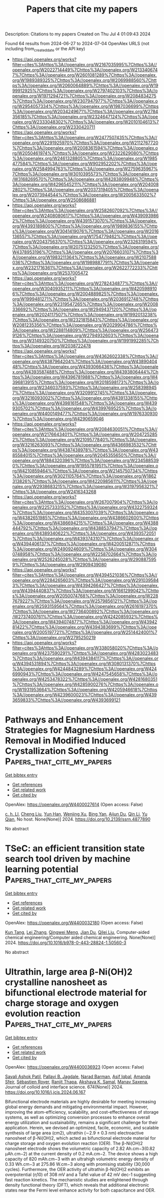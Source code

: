 #+TITLE: Papers that cite my papers
Description: Citations to my papers
Created on Thu Jul  4 01:09:43 2024

Found 64 results from 2024-06-27 to 2024-07-04
OpenAlex URLS (not including from_created_date or the API key)
- [[https://api.openalex.org/works?filter=cites%3Ahttps%3A//openalex.org/W2167035995%7Chttps%3A//openalex.org/W2022714449%7Chttps%3A//openalex.org/W2133406747%7Chttps%3A//openalex.org/W2601081289%7Chttps%3A//openalex.org/W1989389325%7Chttps%3A//openalex.org/W2069988560%7Chttps%3A//openalex.org/W2060064889%7Chttps%3A//openalex.org/W1999912925%7Chttps%3A//openalex.org/W2797402103%7Chttps%3A//openalex.org/W1971294721%7Chttps%3A//openalex.org/W2084834275%7Chttps%3A//openalex.org/W2307947977%7Chttps%3A//openalex.org/W2954057334%7Chttps%3A//openalex.org/W1987036699%7Chttps%3A//openalex.org/W2034249671%7Chttps%3A//openalex.org/W2784356185%7Chttps%3A//openalex.org/W2324647124%7Chttps%3A//openalex.org/W2333048302%7Chttps%3A//openalex.org/W2010104613%7Chttps%3A//openalex.org/W2330420711]]
- [[https://api.openalex.org/works?filter=cites%3Ahttps%3A//openalex.org/W2477507435%7Chttps%3A//openalex.org/W2291925970%7Chttps%3A//openalex.org/W2112767720%7Chttps%3A//openalex.org/W2008361594%7Chttps%3A//openalex.org/W2050461974%7Chttps%3A//openalex.org/W2322629080%7Chttps%3A//openalex.org/W2461328805%7Chttps%3A//openalex.org/W1985477584%7Chttps%3A//openalex.org/W902952202%7Chttps%3A//openalex.org/W2584994763%7Chttps%3A//openalex.org/W2759635967%7Chttps%3A//openalex.org/W3010395573%7Chttps%3A//openalex.org/W3168269570%7Chttps%3A//openalex.org/W4283809948%7Chttps%3A//openalex.org/W4296545211%7Chttps%3A//openalex.org/W2040082802%7Chttps%3A//openalex.org/W2037319405%7Chttps%3A//openalex.org/W2073944544%7Chttps%3A//openalex.org/W2005633502%7Chttps%3A//openalex.org/W2508686881]]
- [[https://api.openalex.org/works?filter=cites%3Ahttps%3A//openalex.org/W2582607092%7Chttps%3A//openalex.org/W2408080617%7Chttps%3A//openalex.org/W4390939862%7Chttps%3A//openalex.org/W4391573070%7Chttps%3A//openalex.org/W4393189800%7Chttps%3A//openalex.org/W1989836155%7Chttps%3A//openalex.org/W3041419076%7Chttps%3A//openalex.org/W2016136557%7Chttps%3A//openalex.org/W1754779462%7Chttps%3A//openalex.org/W2043756370%7Chttps%3A//openalex.org/W2326319594%7Chttps%3A//openalex.org/W2075123250%7Chttps%3A//openalex.org/W4378953196%7Chttps%3A//openalex.org/W2076603107%7Chttps%3A//openalex.org/W1983211364%7Chttps%3A//openalex.org/W2107588036%7Chttps%3A//openalex.org/W1989887791%7Chttps%3A//openalex.org/W2321716361%7Chttps%3A//openalex.org/W2622772233%7Chttps%3A//openalex.org/W2537005472]]
- [[https://api.openalex.org/works?filter=cites%3Ahttps%3A//openalex.org/W2782434877%7Chttps%3A//openalex.org/W3040935211%7Chttps%3A//openalex.org/W4205989106%7Chttps%3A//openalex.org/W2004889825%7Chttps%3A//openalex.org/W1999481271%7Chttps%3A//openalex.org/W2036912748%7Chttps%3A//openalex.org/W2319547265%7Chttps%3A//openalex.org/W2008336692%7Chttps%3A//openalex.org/W2949437120%7Chttps%3A//openalex.org/W2024117507%7Chttps%3A//openalex.org/W1992013238%7Chttps%3A//openalex.org/W2321815843%7Chttps%3A//openalex.org/W2081235356%7Chttps%3A//openalex.org/W2029904786%7Chttps%3A//openalex.org/W2288114809%7Chttps%3A//openalex.org/W2564739126%7Chttps%3A//openalex.org/W2794932603%7Chttps%3A//openalex.org/W3149320750%7Chttps%3A//openalex.org/W1991992285%7Chttps%3A//openalex.org/W2038722478]]
- [[https://api.openalex.org/works?filter=cites%3Ahttps%3A//openalex.org/W4362602338%7Chttps%3A//openalex.org/W4387964204%7Chttps%3A//openalex.org/W4389040448%7Chttps%3A//openalex.org/W4393066436%7Chttps%3A//openalex.org/W4393587488%7Chttps%3A//openalex.org/W4393806444%7Chttps%3A//openalex.org/W4396781988%7Chttps%3A//openalex.org/W4396813915%7Chttps%3A//openalex.org/W2018598173%7Chttps%3A//openalex.org/W2346037593%7Chttps%3A//openalex.org/W2583989457%7Chttps%3A//openalex.org/W3209912745%7Chttps%3A//openalex.org/W3216093002%7Chttps%3A//openalex.org/W4391338155%7Chttps%3A//openalex.org/W4398161548%7Chttps%3A//openalex.org/W4399305702%7Chttps%3A//openalex.org/W4399769525%7Chttps%3A//openalex.org/W4400149477%7Chttps%3A//openalex.org/W1976330930%7Chttps%3A//openalex.org/W4290659046]]
- [[https://api.openalex.org/works?filter=cites%3Ahttps%3A//openalex.org/W2084630051%7Chttps%3A//openalex.org/W2176643401%7Chttps%3A//openalex.org/W2047252852%7Chttps%3A//openalex.org/W2109577840%7Chttps%3A//openalex.org/W3216263093%7Chttps%3A//openalex.org/W4366983532%7Chttps%3A//openalex.org/W4387438978%7Chttps%3A//openalex.org/W4385584015%7Chttps%3A//openalex.org/W2045355650%7Chttps%3A//openalex.org/W1884320396%7Chttps%3A//openalex.org/W2345885390%7Chttps%3A//openalex.org/W1955781951%7Chttps%3A//openalex.org/W4210859464%7Chttps%3A//openalex.org/W2145750734%7Chttps%3A//openalex.org/W3021105764%7Chttps%3A//openalex.org/W1862313826%7Chttps%3A//openalex.org/W4220985611%7Chttps%3A//openalex.org/W2938683215%7Chttps%3A//openalex.org/W3197956321%7Chttps%3A//openalex.org/W2416343268]]
- [[https://api.openalex.org/works?filter=cites%3Ahttps%3A//openalex.org/W267007904%7Chttps%3A//openalex.org/W2257333152%7Chttps%3A//openalex.org/W4322759324%7Chttps%3A//openalex.org/W4353007039%7Chttps%3A//openalex.org/W4382651985%7Chttps%3A//openalex.org/W4386602600%7Chttps%3A//openalex.org/W4386694215%7Chttps%3A//openalex.org/W4388444792%7Chttps%3A//openalex.org/W4388537947%7Chttps%3A//openalex.org/W4389340622%7Chttps%3A//openalex.org/W4393572051%7Chttps%3A//openalex.org/W4393743107%7Chttps%3A//openalex.org/W4394406137%7Chttps%3A//openalex.org/W4200512871%7Chttps%3A//openalex.org/W2490924609%7Chttps%3A//openalex.org/W3040748958%7Chttps%3A//openalex.org/W2258702664%7Chttps%3A//openalex.org/W2526245028%7Chttps%3A//openalex.org/W2908875959%7Chttps%3A//openalex.org/W2909439080]]
- [[https://api.openalex.org/works?filter=cites%3Ahttps%3A//openalex.org/W4394521036%7Chttps%3A//openalex.org/W2284265603%7Chttps%3A//openalex.org/W2910395843%7Chttps%3A//openalex.org/W4394266427%7Chttps%3A//openalex.org/W4394440837%7Chttps%3A//openalex.org/W1661299042%7Chttps%3A//openalex.org/W2050074768%7Chttps%3A//openalex.org/W2287679227%7Chttps%3A//openalex.org/W2579856121%7Chttps%3A//openalex.org/W2593159564%7Chttps%3A//openalex.org/W2616197370%7Chttps%3A//openalex.org/W2736400892%7Chttps%3A//openalex.org/W2737400761%7Chttps%3A//openalex.org/W4242085932%7Chttps%3A//openalex.org/W4394074877%7Chttps%3A//openalex.org/W4394281422%7Chttps%3A//openalex.org/W4394383699%7Chttps%3A//openalex.org/W2005197721%7Chttps%3A//openalex.org/W2514424001%7Chttps%3A//openalex.org/W2795250219]]
- [[https://api.openalex.org/works?filter=cites%3Ahttps%3A//openalex.org/W338058020%7Chttps%3A//openalex.org/W4237590291%7Chttps%3A//openalex.org/W4283023483%7Chttps%3A//openalex.org/W4394384117%7Chttps%3A//openalex.org/W4394531894%7Chttps%3A//openalex.org/W3080131370%7Chttps%3A//openalex.org/W4244843289%7Chttps%3A//openalex.org/W4246990943%7Chttps%3A//openalex.org/W4247545658%7Chttps%3A//openalex.org/W4253478322%7Chttps%3A//openalex.org/W4281680351%7Chttps%3A//openalex.org/W4285900276%7Chttps%3A//openalex.org/W1931953664%7Chttps%3A//openalex.org/W4205946618%7Chttps%3A//openalex.org/W4239600023%7Chttps%3A//openalex.org/W4393659833%7Chttps%3A//openalex.org/W4393699121]]

* Pathways and Enhancement Strategies for Magnesium Hardness Removal in Modified Induced Crystallization Softening  :Papers_that_cite_my_papers:
:PROPERTIES:
:UUID: https://openalex.org/W4400027614
:TOPICS: Magnesium Alloys for Biomedical Applications, Aluminium Alloys for Aerospace and Automotive Applications, Nanomaterials and Mechanical Properties
:PUBLICATION_DATE: 2024-01-01
:END:    
    
[[elisp:(doi-add-bibtex-entry "https://doi.org/10.2139/ssrn.4877890")][Get bibtex entry]] 

- [[elisp:(progn (xref--push-markers (current-buffer) (point)) (oa--referenced-works "https://openalex.org/W4400027614"))][Get references]]
- [[elisp:(progn (xref--push-markers (current-buffer) (point)) (oa--related-works "https://openalex.org/W4400027614"))][Get related work]]
- [[elisp:(progn (xref--push-markers (current-buffer) (point)) (oa--cited-by-works "https://openalex.org/W4400027614"))][Get cited by]]

OpenAlex: https://openalex.org/W4400027614 (Open access: False)
    
[[https://openalex.org/A5008319660][c. h. LI]], [[https://openalex.org/A5042026897][Cheng Liu]], [[https://openalex.org/A5052938560][Yun Han]], [[https://openalex.org/A5007270980][Wenjing Xu]], [[https://openalex.org/A5079294349][Bing Yan]], [[https://openalex.org/A5068612585][Aijun Du]], [[https://openalex.org/A5034098035][Qin Li]], [[https://openalex.org/A5013131341][Yu Qian]], No host. None(None)] 2024. https://doi.org/10.2139/ssrn.4877890 
     
No abstract    

    

* TSeC: an efficient transition state search tool driven by machine learning potential  :Papers_that_cite_my_papers:
:PROPERTIES:
:UUID: https://openalex.org/W4400032180
:TOPICS: Accelerating Materials Innovation through Informatics, Parallel Computing and Performance Optimization, Catalytic Dehydrogenation of Light Alkanes
:PUBLICATION_DATE: 2024-01-01
:END:    
    
[[elisp:(doi-add-bibtex-entry "https://doi.org/10.1016/b978-0-443-28824-1.50560-3")][Get bibtex entry]] 

- [[elisp:(progn (xref--push-markers (current-buffer) (point)) (oa--referenced-works "https://openalex.org/W4400032180"))][Get references]]
- [[elisp:(progn (xref--push-markers (current-buffer) (point)) (oa--related-works "https://openalex.org/W4400032180"))][Get related work]]
- [[elisp:(progn (xref--push-markers (current-buffer) (point)) (oa--cited-by-works "https://openalex.org/W4400032180"))][Get cited by]]

OpenAlex: https://openalex.org/W4400032180 (Open access: False)
    
[[https://openalex.org/A5016757375][Kun Tang]], [[https://openalex.org/A5036191283][Lei Zhang]], [[https://openalex.org/A5008543932][Qingwei Meng]], [[https://openalex.org/A5016945698][Jian Du]], [[https://openalex.org/A5078146295][Qilei Liu]], Computer-aided chemical engineering/Computer aided chemical engineering. None(None)] 2024. https://doi.org/10.1016/b978-0-443-28824-1.50560-3 
     
No abstract    

    

* Ultrathin, large area β-Ni(OH)2 crystalline nanosheet as bifunctional electrode material for charge storage and oxygen evolution reaction  :Papers_that_cite_my_papers:
:PROPERTIES:
:UUID: https://openalex.org/W4400036923
:TOPICS: Electrocatalysis for Energy Conversion, Aqueous Zinc-Ion Battery Technology, Materials for Electrochemical Supercapacitors
:PUBLICATION_DATE: 2024-11-01
:END:    
    
[[elisp:(doi-add-bibtex-entry "https://doi.org/10.1016/j.jcis.2024.06.167")][Get bibtex entry]] 

- [[elisp:(progn (xref--push-markers (current-buffer) (point)) (oa--referenced-works "https://openalex.org/W4400036923"))][Get references]]
- [[elisp:(progn (xref--push-markers (current-buffer) (point)) (oa--related-works "https://openalex.org/W4400036923"))][Get related work]]
- [[elisp:(progn (xref--push-markers (current-buffer) (point)) (oa--cited-by-works "https://openalex.org/W4400036923"))][Get cited by]]

OpenAlex: https://openalex.org/W4400036923 (Open access: False)
    
[[https://openalex.org/A5054975537][Sayali Ashok Patil]], [[https://openalex.org/A5060355459][Pallavi B. Jagdale]], [[https://openalex.org/A5082102409][Narad Barman]], [[https://openalex.org/A5044178842][Asif Iqbal]], [[https://openalex.org/A5088499710][Amanda Sfeir]], [[https://openalex.org/A5050480056][Sébastien Royer]], [[https://openalex.org/A5028088995][Ranjit Thapa]], [[https://openalex.org/A5070896864][Akshaya K. Samal]], [[https://openalex.org/A5056852381][Manav Saxena]], Journal of colloid and interface science. 674(None)] 2024. https://doi.org/10.1016/j.jcis.2024.06.167 
     
Bifunctional electrode materials are highly desirable for meeting increasing global energy demands and mitigating environmental impact. However, improving the atom-efficiency, scalability, and cost-effectiveness of storage systems, as well as optimizing conversion processes to enhance overall energy utilization and sustainability, remains a significant challenge for their application. Herein, we devised an optimized, facile, economic, and scalable synthesis of large area (cm2), ultrathin (∼2.9 ± 0.3 nm) electroactive nanosheet of β-Ni(OH)2, which acted as bifunctional electrode material for charge storage and oxygen evolution reaction (OER). The β-Ni(OH)2 nanosheet electrode shows the volumetric capacity of 2.82 Ah.cm−3(0.82 µAh.cm−2) at the current density of 0.2 mA.cm−2. The device shows a high capacity of 820 mAh.cm−3 with an ultrahigh volumetric energy density of 0.33 Wh.cm−3 at 275.86 W.cm−3 along with promising stability (30,000 cycles). Furthermore, the OER activity of ultrathin β-Ni(OH)2 exhibits an overpotential (η10) of 308 mV and a Tafel value of 42 mV dec-1 suggesting fast reaction kinetics. The mechanistic studies are enlightened through density functional theory (DFT), which reveals that additional electronic states near the Fermi level enhance activity for both capacitance and OER.    

    

* Molecular Dynamics Study of the Effect of Grafting Density on Ion Diffusivity in a MARTINI Coarse-Grained Strong Polyelectrolyte Brush  :Papers_that_cite_my_papers:
:PROPERTIES:
:UUID: https://openalex.org/W4400042181
:TOPICS: Mussel-Inspired Surface Chemistry for Multifunctional Coatings, Theory and Simulations of Polyelectrolytes in Solutions, Fuel Cell Membrane Technology
:PUBLICATION_DATE: 2024-06-26
:END:    
    
[[elisp:(doi-add-bibtex-entry "https://doi.org/10.1021/acs.macromol.4c01018")][Get bibtex entry]] 

- [[elisp:(progn (xref--push-markers (current-buffer) (point)) (oa--referenced-works "https://openalex.org/W4400042181"))][Get references]]
- [[elisp:(progn (xref--push-markers (current-buffer) (point)) (oa--related-works "https://openalex.org/W4400042181"))][Get related work]]
- [[elisp:(progn (xref--push-markers (current-buffer) (point)) (oa--cited-by-works "https://openalex.org/W4400042181"))][Get cited by]]

OpenAlex: https://openalex.org/W4400042181 (Open access: False)
    
[[https://openalex.org/A5027414565][Michael J. Boyle]], [[https://openalex.org/A5037007496][Ravi Radhakrishnan]], [[https://openalex.org/A5074582280][Russell J. Composto]], Macromolecules. None(None)] 2024. https://doi.org/10.1021/acs.macromol.4c01018 
     
No abstract    

    

* Control Over Nitrogen Dopant Sites in Palladium Metallene for Manipulating Catalytic Activity and Stability in the Oxygen Reduction Reaction  :Papers_that_cite_my_papers:
:PROPERTIES:
:UUID: https://openalex.org/W4400045429
:TOPICS: Electrocatalysis for Energy Conversion, Memristive Devices for Neuromorphic Computing, Fuel Cell Membrane Technology
:PUBLICATION_DATE: 2024-06-26
:END:    
    
[[elisp:(doi-add-bibtex-entry "https://doi.org/10.1002/adfm.202408264")][Get bibtex entry]] 

- [[elisp:(progn (xref--push-markers (current-buffer) (point)) (oa--referenced-works "https://openalex.org/W4400045429"))][Get references]]
- [[elisp:(progn (xref--push-markers (current-buffer) (point)) (oa--related-works "https://openalex.org/W4400045429"))][Get related work]]
- [[elisp:(progn (xref--push-markers (current-buffer) (point)) (oa--cited-by-works "https://openalex.org/W4400045429"))][Get cited by]]

OpenAlex: https://openalex.org/W4400045429 (Open access: False)
    
[[https://openalex.org/A5050870560][Tiantian Zeng]], [[https://openalex.org/A5040181055][Mang Niu]], [[https://openalex.org/A5065012608][Binghui Xu]], [[https://openalex.org/A5026775646][Weiyong Yuan]], [[https://openalex.org/A5082531689][Chunxian Guo]], [[https://openalex.org/A5056166029][Dapeng Cao]], [[https://openalex.org/A5046867711][Chang Ming Li]], [[https://openalex.org/A5069229771][Lian Ying Zhang]], [[https://openalex.org/A5079849954][Xin Zhao]], Advanced functional materials. None(None)] 2024. https://doi.org/10.1002/adfm.202408264 
     
Abstract Doping light elements in Pt‐group metals is an effective approach toward improving their catalytic properties for oxygen reduction reaction (ORR). However, it is challenging to control dopant sites and to establish the correlation between the doping site and the catalytic property. In this paper, this success is demonstrated in controlling N doping sites in Pd metallene to manipulate electrocatalytic properties toward ORR. A Pd metallene sample with N dopant predominantly located at the atomic vacancy site (V‐N‐Pd metallene) exhibits two times higher mass activity in ORR than a Pd metallene sample with N dopant mainly occupied the interstitial site (I‐N‐Pd metallene). However, the I‐N‐Pd metallene shows improved durability than the V‐N‐Pd metallene, with only a 4 mV decay in half‐wave potential after 20 000 cycles. Computational calculation results reveal that the significantly enhanced ORR activity of V‐N‐Pd metallene arises from the atomic vacancy‐doped N, which modulates the electronic structure of Pd metallene to weaken the adsorption energy of intermediate O * species. This work provides guidelines for manipulating catalytic properties by controlling the doping sites of light elements in metal nanostructures.    

    

* Benchmarking water adsorption on metal surfaces with ab initio molecular dynamics  :Papers_that_cite_my_papers:
:PROPERTIES:
:UUID: https://openalex.org/W4400045624
:TOPICS: Quantum Effects in Helium Nanodroplets and Solids, Nanomaterials and Nanotechnology Research, Advancements in Density Functional Theory
:PUBLICATION_DATE: 2024-06-26
:END:    
    
[[elisp:(doi-add-bibtex-entry "https://doi.org/10.1063/5.0205552")][Get bibtex entry]] 

- [[elisp:(progn (xref--push-markers (current-buffer) (point)) (oa--referenced-works "https://openalex.org/W4400045624"))][Get references]]
- [[elisp:(progn (xref--push-markers (current-buffer) (point)) (oa--related-works "https://openalex.org/W4400045624"))][Get related work]]
- [[elisp:(progn (xref--push-markers (current-buffer) (point)) (oa--cited-by-works "https://openalex.org/W4400045624"))][Get cited by]]

OpenAlex: https://openalex.org/W4400045624 (Open access: False)
    
[[https://openalex.org/A5015542909][Mian-Le Xu]], [[https://openalex.org/A5025480353][Sihang Liu]], [[https://openalex.org/A5035644160][Sudarshan Vijay]], [[https://openalex.org/A5069900781][Thomas Bligaard]], [[https://openalex.org/A5007416206][Georg Kastlunger]], Journal of chemical physics online/The Journal of chemical physics/Journal of chemical physics. 160(24)] 2024. https://doi.org/10.1063/5.0205552 
     
Solid–water interfaces are ubiquitous in nature and technology. In particular, technologies evolving in the green transition, such as electrocatalysis, heavily rely on the junction of an electrolyte and an electrode as a central part of the device. For the understanding of atomic-scale processes taking place at the electrolyte–electrode interface, density functional theory (DFT) has become the de facto standard. The validation of DFT’s ability to simulate the interfacial solid/water interaction is crucial, and ideal simulation setups need to be identified in order to prevent avoidable systematic errors. Here, we develop a rigorous sampling protocol for benchmarking the adsorption/desorption energetics of water on metallic surfaces against experimental temperature programmed desorption, single crystal adsorption calorimetry, and thermal energy atom scattering. We screened DFT’s quality on a series of transition metal surfaces, applying three of the most common exchange–correlation approximations: PBE-D3, RPBE-D3, and BEEF-vdW. We find that all three xc-functionals reflect the pseudo-zeroth order desorption of water rooted in the combination of attractive adsorbate–adsorbate interactions and their saturation at low and intermediate coverages, respectively. However, both RPBE-D3 and BEEF-vdW lead to more accurate water adsorption strengths, while PBE-D3 clearly overbinds near-surface water. We relate the variations in binding strength to specific variations in water–metal and water–water interactions, highlighting the structural consequences inherent in an uninformed choice of simulation parameters. Our study gives atomistic insight into water’s complex adsorption equilibrium. Furthermore, it represents a guideline for future DFT-based simulations of solvated solid interfaces by providing an assessment of systematic errors in specific setups.    

    

* pH-dependent formation potential of OH∗ on Pt(111): Double layer effect on water dissociation  :Papers_that_cite_my_papers:
:PROPERTIES:
:UUID: https://openalex.org/W4400045888
:TOPICS: Electrocatalysis for Energy Conversion, Electrochemical Detection of Heavy Metal Ions, Gas Sensing Technology and Materials
:PUBLICATION_DATE: 2024-06-01
:END:    
    
[[elisp:(doi-add-bibtex-entry "https://doi.org/10.1016/j.nanoms.2024.05.009")][Get bibtex entry]] 

- [[elisp:(progn (xref--push-markers (current-buffer) (point)) (oa--referenced-works "https://openalex.org/W4400045888"))][Get references]]
- [[elisp:(progn (xref--push-markers (current-buffer) (point)) (oa--related-works "https://openalex.org/W4400045888"))][Get related work]]
- [[elisp:(progn (xref--push-markers (current-buffer) (point)) (oa--cited-by-works "https://openalex.org/W4400045888"))][Get cited by]]

OpenAlex: https://openalex.org/W4400045888 (Open access: True)
    
[[https://openalex.org/A5065172118][Xue Wang]], [[https://openalex.org/A5058384233][Jiaxin Zhu]], [[https://openalex.org/A5070500163][Yongbo Kuang]], [[https://openalex.org/A5020606531][Jun Cheng]], [[https://openalex.org/A5063246493][Jia‐Bo Le]], Nano materials science. None(None)] 2024. https://doi.org/10.1016/j.nanoms.2024.05.009 
     
The adsorption/desorption of OH∗ on electrode surfaces is pivotal in numerous electrocatalytic reactions. To understand the effect of electrolyte pH on that process, in this work, an advanced approach combining ab initio molecular dynamics (AIMD) with free energy perturbation is employed to calculate the dehydrogenation free energy of water chemisorbed at differently electrified Pt(111)/electrolyte interfaces. Our findings reveal that the onset potential for OH∗ formation shifts negatively as the pH increases at low pH condition (pH<4.3), aligning with the cyclic voltammetry curves observed in experimental studies. It indicates the dissociation of chemisorbed water is the primary route for OH∗ adsorption at low pH condition. Furthermore, it is also found that the variation in dehydrogenation energy across different pH is primarily due to the local hydrogen bonding network surrounding the chemisorbed water. In addition, it is proposed that at high pH conditions OH− oxidation emerges as the primary route for OH∗ adsorption on Pt(111) constrained by the water chemisorption process. This work provides crucial insights into the pH-dependent adsorption behavior of OH∗ on the Pt(111) surface and aims to guide the optimization of electrolytes to boost the efficiency of related reactions.    

    

* THD-C Sheet: A Novel Nonbenzenoid Carbon Allotrope with Tetra-, Hexa-, and Dodeca-Membered Rings  :Papers_that_cite_my_papers:
:PROPERTIES:
:UUID: https://openalex.org/W4400059919
:TOPICS: Role of Porphyrins and Phthalocyanines in Materials Chemistry, Aromaticity in Organic Molecules and Materials, Aggregation-Induced Emission in Fluorescent Materials
:PUBLICATION_DATE: 2024-06-26
:END:    
    
[[elisp:(doi-add-bibtex-entry "https://doi.org/10.1021/acs.jpcc.4c01870")][Get bibtex entry]] 

- [[elisp:(progn (xref--push-markers (current-buffer) (point)) (oa--referenced-works "https://openalex.org/W4400059919"))][Get references]]
- [[elisp:(progn (xref--push-markers (current-buffer) (point)) (oa--related-works "https://openalex.org/W4400059919"))][Get related work]]
- [[elisp:(progn (xref--push-markers (current-buffer) (point)) (oa--cited-by-works "https://openalex.org/W4400059919"))][Get cited by]]

OpenAlex: https://openalex.org/W4400059919 (Open access: False)
    
[[https://openalex.org/A5003218984][Trevor Jenkins]], [[https://openalex.org/A5052366906][Alexander Silva]], [[https://openalex.org/A5056186696][Marcos G. Menezes]], [[https://openalex.org/A5022511116][Timo Thonhauser]], [[https://openalex.org/A5001400159][Saif Ullah]], Journal of physical chemistry. C./Journal of physical chemistry. C. None(None)] 2024. https://doi.org/10.1021/acs.jpcc.4c01870 
     
We propose a novel two-dimensional carbon-based structure with tetra-, hexa-, and dodeca-membered rings, which we refer to by the abbreviated name, THD-C. The structure presents a mixture of sp–sp2 hybridization and can potentially be synthesized by the topological assembly of 4-ethynyldiphenylacetylene molecules. By employing first-principles calculations, the stability and ease of synthesis of the sheet are investigated and compared with various C-allotropes. We predict its metallic behavior and excellent kinetic and dynamic stability. Due to the crystal structure of the sheet, a strong mechanical anisotropy is observed. The effects of functionalization on the electronic properties of the material are also studied, and different semiconducting systems are obtained. The potential of THD-C for energy storage in metal-based batteries, hydrogen storage, and catalysis is also investigated, and we find a superior performance in comparison to graphite and other allotropes. The quantum confinement effect is investigated by constructing nanoribbons and nanotubes of various sizes. For ribbons, we find that tailor-made electronic and magnetic properties can be obtained and explored in potential spintronic devices. Additionally, we observe that nanotubes are conducting irrespective of their chirality and can potentially be used for capture, storage, and separation of industrially relevant small gas molecules.    

    

* Iron–Cobalt Phosphide Encapsulated in a N-Doped Carbon Framework as a Promising Low-Cost Oxygen Reduction Electrocatalyst for Zinc-Air Batteries  :Papers_that_cite_my_papers:
:PROPERTIES:
:UUID: https://openalex.org/W4400060584
:TOPICS: Electrocatalysis for Energy Conversion, Aqueous Zinc-Ion Battery Technology, Fuel Cell Membrane Technology
:PUBLICATION_DATE: 2024-06-26
:END:    
    
[[elisp:(doi-add-bibtex-entry "https://doi.org/10.1021/acs.inorgchem.4c02077")][Get bibtex entry]] 

- [[elisp:(progn (xref--push-markers (current-buffer) (point)) (oa--referenced-works "https://openalex.org/W4400060584"))][Get references]]
- [[elisp:(progn (xref--push-markers (current-buffer) (point)) (oa--related-works "https://openalex.org/W4400060584"))][Get related work]]
- [[elisp:(progn (xref--push-markers (current-buffer) (point)) (oa--cited-by-works "https://openalex.org/W4400060584"))][Get cited by]]

OpenAlex: https://openalex.org/W4400060584 (Open access: False)
    
[[https://openalex.org/A5013972114][Jinlong Liu]], [[https://openalex.org/A5070400739][Ziyu Luo]], [[https://openalex.org/A5038927058][Jie Wu]], [[https://openalex.org/A5013791293][Dong Qian]], [[https://openalex.org/A5018738763][Weixiong Liao]], [[https://openalex.org/A5044592235][Geoffrey I. N. Waterhouse]], [[https://openalex.org/A5082640049][Xiangxiong Chen]], Inorganic chemistry. None(None)] 2024. https://doi.org/10.1021/acs.inorgchem.4c02077 
     
The oxygen reduction reaction (ORR) plays a vital role in many next-generation electrochemical energy conversion and storage devices, motivating the search for low-cost ORR electrocatalysts possessing high activity and excellent durability. In this work, we demonstrate that iron–cobalt phosphide (FeCoP) nanoparticles encapsulated in a N-doped carbon framework (FeCoP@NC) represent a very promising catalyst for the ORR in alkaline media. The core–shell structured FeCoP@NC catalyst offered outstanding ORR activity with a half-wave potential (E1/2) of 0.86 V vs reversible hydrogen electrode (RHE) and excellent stability in a 0.1 M KOH electrolyte, outperforming commercial Pt/C and many recently reported noble-metal-free ORR electrocatalysts. The superiority of FeCoP@NC as an ORR electrocatalyst relative to Pt/C was further verified in prototype zinc-air batteries (ZABs), with the aqueous and flexible ZABs prepared using FeCoP@NC offering excellent stability, impressive open circuit voltages (1.56 and 1.44 V, respectively), and high maximum power densities (183.5 and 69.7 mW cm–2, respectively). Density functional theory calculations revealed that encapsulating FeCoP nanoparticles in N-doped carbon shells resulted in favorable electron penetration effects, which synergistically regulated the adsorption/desorption of ORR intermediates for optimal ORR performance while also boosting the electronic conductivity. Our findings offer valuable new insights for rational design of transition metal phosphide-based catalysts for the ORR and other electrochemical applications.    

    

* Cobalt–Copper-Embedded Nitrogen-Doped Carbon Nanostructures Derived from Zeolite Imidazolate Frameworks as Electrocatalysts for the Oxygen Reduction Reaction  :Papers_that_cite_my_papers:
:PROPERTIES:
:UUID: https://openalex.org/W4400060752
:TOPICS: Electrocatalysis for Energy Conversion, Electrochemical Detection of Heavy Metal Ions, Fuel Cell Membrane Technology
:PUBLICATION_DATE: 2024-06-26
:END:    
    
[[elisp:(doi-add-bibtex-entry "https://doi.org/10.1021/acsomega.4c01667")][Get bibtex entry]] 

- [[elisp:(progn (xref--push-markers (current-buffer) (point)) (oa--referenced-works "https://openalex.org/W4400060752"))][Get references]]
- [[elisp:(progn (xref--push-markers (current-buffer) (point)) (oa--related-works "https://openalex.org/W4400060752"))][Get related work]]
- [[elisp:(progn (xref--push-markers (current-buffer) (point)) (oa--cited-by-works "https://openalex.org/W4400060752"))][Get cited by]]

OpenAlex: https://openalex.org/W4400060752 (Open access: False)
    
[[https://openalex.org/A5024454914][Sunguk Noh]], [[https://openalex.org/A5044525784][Hyejin Oh]], [[https://openalex.org/A5091510154][Jihyun Kim]], [[https://openalex.org/A5060153492][Sojin Jung]], [[https://openalex.org/A5066283014][Jae‐Hyun Shim]], ACS omega. None(None)] 2024. https://doi.org/10.1021/acsomega.4c01667 
     
No abstract    

    

* A deep learning-based energy and force prediction framework for high-throughput quantum chemistry calculations  :Papers_that_cite_my_papers:
:PROPERTIES:
:UUID: https://openalex.org/W4400062440
:TOPICS: Accelerating Materials Innovation through Informatics, Computational Methods in Drug Discovery, Protein Structure Prediction and Analysis
:PUBLICATION_DATE: 2024-01-01
:END:    
    
[[elisp:(doi-add-bibtex-entry "https://doi.org/10.1016/b978-0-443-28824-1.50120-4")][Get bibtex entry]] 

- [[elisp:(progn (xref--push-markers (current-buffer) (point)) (oa--referenced-works "https://openalex.org/W4400062440"))][Get references]]
- [[elisp:(progn (xref--push-markers (current-buffer) (point)) (oa--related-works "https://openalex.org/W4400062440"))][Get related work]]
- [[elisp:(progn (xref--push-markers (current-buffer) (point)) (oa--cited-by-works "https://openalex.org/W4400062440"))][Get cited by]]

OpenAlex: https://openalex.org/W4400062440 (Open access: False)
    
[[https://openalex.org/A5023140997][Guoxin Wu]], [[https://openalex.org/A5078146295][Qilei Liu]], [[https://openalex.org/A5016945698][Jian Du]], [[https://openalex.org/A5008543932][Qingwei Meng]], [[https://openalex.org/A5064824706][Lei Zhang]], Computer-aided chemical engineering/Computer aided chemical engineering. None(None)] 2024. https://doi.org/10.1016/b978-0-443-28824-1.50120-4 
     
No abstract    

    

* First principles study on the type-II g-C6N6/PtSSe heterojunction: a potential photocatalyst for overall water splitting  :Papers_that_cite_my_papers:
:PROPERTIES:
:UUID: https://openalex.org/W4400077243
:TOPICS: Photocatalytic Materials for Solar Energy Conversion, Two-Dimensional Materials, Perovskite Solar Cell Technology
:PUBLICATION_DATE: 2024-06-01
:END:    
    
[[elisp:(doi-add-bibtex-entry "https://doi.org/10.1016/j.mtcomm.2024.109685")][Get bibtex entry]] 

- [[elisp:(progn (xref--push-markers (current-buffer) (point)) (oa--referenced-works "https://openalex.org/W4400077243"))][Get references]]
- [[elisp:(progn (xref--push-markers (current-buffer) (point)) (oa--related-works "https://openalex.org/W4400077243"))][Get related work]]
- [[elisp:(progn (xref--push-markers (current-buffer) (point)) (oa--cited-by-works "https://openalex.org/W4400077243"))][Get cited by]]

OpenAlex: https://openalex.org/W4400077243 (Open access: False)
    
[[https://openalex.org/A5009255419][Qi Pang]], [[https://openalex.org/A5047704357][Junjie Qian]], [[https://openalex.org/A5056139584][Yuxuan Tang]], [[https://openalex.org/A5055839024][Hui Li]], [[https://openalex.org/A5042883184][Dangli Gao]], [[https://openalex.org/A5086711430][You Xie]], [[https://openalex.org/A5059721592][Yiyun Song]], Materials today communications. None(None)] 2024. https://doi.org/10.1016/j.mtcomm.2024.109685 
     
No abstract    

    

* Modulating Surface Chemistry of Copper Oxides through Annealing Environment for Enhanced Selective HMF Oxidation: A DFT-Electrochemical Approach  :Papers_that_cite_my_papers:
:PROPERTIES:
:UUID: https://openalex.org/W4400080255
:TOPICS: Electrocatalysis for Energy Conversion, Catalytic Conversion of Biomass to Fuels and Chemicals, Catalytic Reduction of Nitro Compounds
:PUBLICATION_DATE: 2024-06-01
:END:    
    
[[elisp:(doi-add-bibtex-entry "https://doi.org/10.1016/j.jece.2024.113444")][Get bibtex entry]] 

- [[elisp:(progn (xref--push-markers (current-buffer) (point)) (oa--referenced-works "https://openalex.org/W4400080255"))][Get references]]
- [[elisp:(progn (xref--push-markers (current-buffer) (point)) (oa--related-works "https://openalex.org/W4400080255"))][Get related work]]
- [[elisp:(progn (xref--push-markers (current-buffer) (point)) (oa--cited-by-works "https://openalex.org/W4400080255"))][Get cited by]]

OpenAlex: https://openalex.org/W4400080255 (Open access: False)
    
[[https://openalex.org/A5099586696][Nadia Mumtazah]], [[https://openalex.org/A5041933409][Chen-Hui Chan]], [[https://openalex.org/A5064817627][Stefani Catherine]], [[https://openalex.org/A5043338279][Minh-Trang Huynh Pham]], [[https://openalex.org/A5054059476][Ja‐Yeon Choi]], [[https://openalex.org/A5002074895][Jong Suk Yoo]], [[https://openalex.org/A5037257343][Chia‐Ying Chiang]], Journal of environmental chemical engineering. None(None)] 2024. https://doi.org/10.1016/j.jece.2024.113444 
     
No abstract    

    

* Deciphering chemical ordering in High Entropy Materials: A machine learning-accelerated high-throughput cluster expansion approach  :Papers_that_cite_my_papers:
:PROPERTIES:
:UUID: https://openalex.org/W4400082110
:TOPICS: Accelerating Materials Innovation through Informatics, Powder Diffraction Analysis, Thin-Film Solar Cell Technology
:PUBLICATION_DATE: 2024-06-01
:END:    
    
[[elisp:(doi-add-bibtex-entry "https://doi.org/10.1016/j.actamat.2024.120137")][Get bibtex entry]] 

- [[elisp:(progn (xref--push-markers (current-buffer) (point)) (oa--referenced-works "https://openalex.org/W4400082110"))][Get references]]
- [[elisp:(progn (xref--push-markers (current-buffer) (point)) (oa--related-works "https://openalex.org/W4400082110"))][Get related work]]
- [[elisp:(progn (xref--push-markers (current-buffer) (point)) (oa--cited-by-works "https://openalex.org/W4400082110"))][Get cited by]]

OpenAlex: https://openalex.org/W4400082110 (Open access: False)
    
[[https://openalex.org/A5064018298][Guillermo Vazquez]], [[https://openalex.org/A5017946255][Daniel Sauceda]], [[https://openalex.org/A5055147706][Raymundo Arróyave]], Acta materialia. None(None)] 2024. https://doi.org/10.1016/j.actamat.2024.120137 
     
No abstract    

    

* Effective OER activity of rhombohedral nickel sulphide nanoparticles supported via reduced graphene oxide  :Papers_that_cite_my_papers:
:PROPERTIES:
:UUID: https://openalex.org/W4400088573
:TOPICS: Electrocatalysis for Energy Conversion, Advanced Materials for Smart Windows, Thin-Film Solar Cell Technology
:PUBLICATION_DATE: 2024-06-01
:END:    
    
[[elisp:(doi-add-bibtex-entry "https://doi.org/10.1016/j.diamond.2024.111354")][Get bibtex entry]] 

- [[elisp:(progn (xref--push-markers (current-buffer) (point)) (oa--referenced-works "https://openalex.org/W4400088573"))][Get references]]
- [[elisp:(progn (xref--push-markers (current-buffer) (point)) (oa--related-works "https://openalex.org/W4400088573"))][Get related work]]
- [[elisp:(progn (xref--push-markers (current-buffer) (point)) (oa--cited-by-works "https://openalex.org/W4400088573"))][Get cited by]]

OpenAlex: https://openalex.org/W4400088573 (Open access: False)
    
[[https://openalex.org/A5049488758][Mohsin Majeed]], [[https://openalex.org/A5018295795][Albandari W. Alrowaily]], [[https://openalex.org/A5013992412][B.M. Alotaibi]], [[https://openalex.org/A5095774039][Haifa A. Alyousef]], [[https://openalex.org/A5054737736][Mohammed F. Alotiby]], [[https://openalex.org/A5050910877][Muhammad Jahangir Khan]], [[https://openalex.org/A5065516855][Khalid I. Hussein]], [[https://openalex.org/A5084172156][Zubair Ahmad]], Diamond and related materials. None(None)] 2024. https://doi.org/10.1016/j.diamond.2024.111354 
     
No abstract    

    

* Selective CO2-to-HCOOH Electroreduction on Graphdiyne-Supported Bimetallic Single-Cluster Catalysts  :Papers_that_cite_my_papers:
:PROPERTIES:
:UUID: https://openalex.org/W4400093530
:TOPICS: Electrochemical Reduction of CO2 to Fuels, Ammonia Synthesis and Electrocatalysis, Applications of Ionic Liquids
:PUBLICATION_DATE: 2024-06-26
:END:    
    
[[elisp:(doi-add-bibtex-entry "https://doi.org/10.1021/acscatal.4c00858")][Get bibtex entry]] 

- [[elisp:(progn (xref--push-markers (current-buffer) (point)) (oa--referenced-works "https://openalex.org/W4400093530"))][Get references]]
- [[elisp:(progn (xref--push-markers (current-buffer) (point)) (oa--related-works "https://openalex.org/W4400093530"))][Get related work]]
- [[elisp:(progn (xref--push-markers (current-buffer) (point)) (oa--cited-by-works "https://openalex.org/W4400093530"))][Get cited by]]

OpenAlex: https://openalex.org/W4400093530 (Open access: False)
    
[[https://openalex.org/A5030002163][Bin Chen]], [[https://openalex.org/A5063170943][Yafei Jiang]], [[https://openalex.org/A5023546157][Hai Xiao]], [[https://openalex.org/A5059858234][Jun Li]], ACS catalysis. None(None)] 2024. https://doi.org/10.1021/acscatal.4c00858 
     
No abstract    

    

* Theoretical understanding of graphene supported hematite photoanode for solar-driven water splitting applications  :Papers_that_cite_my_papers:
:PROPERTIES:
:UUID: https://openalex.org/W4400105511
:TOPICS: Solar Water Splitting Technology, Photocatalytic Materials for Solar Energy Conversion, Solar-Powered Water Desalination Technologies
:PUBLICATION_DATE: 2024-06-01
:END:    
    
[[elisp:(doi-add-bibtex-entry "https://doi.org/10.1016/j.cattod.2024.114912")][Get bibtex entry]] 

- [[elisp:(progn (xref--push-markers (current-buffer) (point)) (oa--referenced-works "https://openalex.org/W4400105511"))][Get references]]
- [[elisp:(progn (xref--push-markers (current-buffer) (point)) (oa--related-works "https://openalex.org/W4400105511"))][Get related work]]
- [[elisp:(progn (xref--push-markers (current-buffer) (point)) (oa--cited-by-works "https://openalex.org/W4400105511"))][Get cited by]]

OpenAlex: https://openalex.org/W4400105511 (Open access: False)
    
[[https://openalex.org/A5098711002][Labanya Bhattacharya]], [[https://openalex.org/A5099632988][Avi Cohen]], [[https://openalex.org/A5069042294][Maytal Caspary Toroker]], Catalysis today. None(None)] 2024. https://doi.org/10.1016/j.cattod.2024.114912 
     
No abstract    

    

* Controlling Mechanism of the Water–Gas Shift Reaction Activity Catalyzed by Au Single Atoms Supported on Multicomponent Oxides  :Papers_that_cite_my_papers:
:PROPERTIES:
:UUID: https://openalex.org/W4400109282
:TOPICS: Catalytic Nanomaterials, Catalytic Dehydrogenation of Light Alkanes, Electrocatalysis for Energy Conversion
:PUBLICATION_DATE: 2024-06-28
:END:    
    
[[elisp:(doi-add-bibtex-entry "https://doi.org/10.1021/acs.jpcc.4c01559")][Get bibtex entry]] 

- [[elisp:(progn (xref--push-markers (current-buffer) (point)) (oa--referenced-works "https://openalex.org/W4400109282"))][Get references]]
- [[elisp:(progn (xref--push-markers (current-buffer) (point)) (oa--related-works "https://openalex.org/W4400109282"))][Get related work]]
- [[elisp:(progn (xref--push-markers (current-buffer) (point)) (oa--cited-by-works "https://openalex.org/W4400109282"))][Get cited by]]

OpenAlex: https://openalex.org/W4400109282 (Open access: False)
    
[[https://openalex.org/A5017443019][Jungwoo Choi]], [[https://openalex.org/A5041196388][Hyuk Soon Choi]], [[https://openalex.org/A5041615691][Ju Hyeok Lee]], [[https://openalex.org/A5085996906][Eunji Kang]], [[https://openalex.org/A5017759408][Kihyun Shin]], [[https://openalex.org/A5007750616][Hyuck Mo Lee]], [[https://openalex.org/A5021028646][Hyun You Kim]], Journal of physical chemistry. C./Journal of physical chemistry. C. None(None)] 2024. https://doi.org/10.1021/acs.jpcc.4c01559 
     
No abstract    

    

* Synergistic Electrocatalytic Activity Unveiled: Cu-Mo Bimetal Sulfo-Selenide Nanocomposite for Hydrogen Evolution Reaction  :Papers_that_cite_my_papers:
:PROPERTIES:
:UUID: https://openalex.org/W4400109398
:TOPICS: Electrocatalysis for Energy Conversion, Aqueous Zinc-Ion Battery Technology, Thin-Film Solar Cell Technology
:PUBLICATION_DATE: 2024-06-01
:END:    
    
[[elisp:(doi-add-bibtex-entry "https://doi.org/10.1016/j.mtsust.2024.100894")][Get bibtex entry]] 

- [[elisp:(progn (xref--push-markers (current-buffer) (point)) (oa--referenced-works "https://openalex.org/W4400109398"))][Get references]]
- [[elisp:(progn (xref--push-markers (current-buffer) (point)) (oa--related-works "https://openalex.org/W4400109398"))][Get related work]]
- [[elisp:(progn (xref--push-markers (current-buffer) (point)) (oa--cited-by-works "https://openalex.org/W4400109398"))][Get cited by]]

OpenAlex: https://openalex.org/W4400109398 (Open access: False)
    
[[https://openalex.org/A5019704170][Sumanth Dongre S]], [[https://openalex.org/A5060473728][Rohit Kumar]], [[https://openalex.org/A5099634082][Bhubaneswar Paswan]], [[https://openalex.org/A5085850887][Itika Kainthla]], [[https://openalex.org/A5072175850][Amitava Banerjee]], [[https://openalex.org/A5051855755][Jari S. Algethami]], [[https://openalex.org/A5038741719][Mabkhoot Alsaiari]], [[https://openalex.org/A5061693096][Farid A. Harraz]], [[https://openalex.org/A5084693441][R. Shwetharani]], [[https://openalex.org/A5011980648][R. Geetha Balakrishna]], Materials today sustainability. None(None)] 2024. https://doi.org/10.1016/j.mtsust.2024.100894 
     
No abstract    

    

* Two-step annealing synthesis of MOF-derived Cr-Co-Ru metallic oxides for improving the oxygen evolution reaction in acidic water splitting  :Papers_that_cite_my_papers:
:PROPERTIES:
:UUID: https://openalex.org/W4400109655
:TOPICS: Electrocatalysis for Energy Conversion, Formation and Properties of Nanocrystals and Nanostructures, Catalytic Nanomaterials
:PUBLICATION_DATE: 2024-06-01
:END:    
    
[[elisp:(doi-add-bibtex-entry "https://doi.org/10.1016/j.surfin.2024.104695")][Get bibtex entry]] 

- [[elisp:(progn (xref--push-markers (current-buffer) (point)) (oa--referenced-works "https://openalex.org/W4400109655"))][Get references]]
- [[elisp:(progn (xref--push-markers (current-buffer) (point)) (oa--related-works "https://openalex.org/W4400109655"))][Get related work]]
- [[elisp:(progn (xref--push-markers (current-buffer) (point)) (oa--cited-by-works "https://openalex.org/W4400109655"))][Get cited by]]

OpenAlex: https://openalex.org/W4400109655 (Open access: False)
    
[[https://openalex.org/A5003503950][Bohan Zhang]], [[https://openalex.org/A5003598610][Chang Wen]], [[https://openalex.org/A5063720717][Ming Xu]], [[https://openalex.org/A5067913010][Qian Liu]], [[https://openalex.org/A5017005333][Zhi Yong Zhang]], [[https://openalex.org/A5015207413][Hongbo Huang]], [[https://openalex.org/A5061695845][Dapeng Wang]], [[https://openalex.org/A5059043241][Zhengkai Tu]], Surfaces and interfaces. None(None)] 2024. https://doi.org/10.1016/j.surfin.2024.104695 
     
No abstract    

    

* Revealing Structural Evolution of Single Atom Catalysts during Electrochemical CO2 Reduction by in Situ X-ray Absorption Spectroscopy  :Papers_that_cite_my_papers:
:PROPERTIES:
:UUID: https://openalex.org/W4400112845
:TOPICS: Electrochemical Reduction of CO2 to Fuels, Electrocatalysis for Energy Conversion, Accelerating Materials Innovation through Informatics
:PUBLICATION_DATE: 2024-06-28
:END:    
    
[[elisp:(doi-add-bibtex-entry "https://doi.org/10.1021/acsmaterialslett.4c00554")][Get bibtex entry]] 

- [[elisp:(progn (xref--push-markers (current-buffer) (point)) (oa--referenced-works "https://openalex.org/W4400112845"))][Get references]]
- [[elisp:(progn (xref--push-markers (current-buffer) (point)) (oa--related-works "https://openalex.org/W4400112845"))][Get related work]]
- [[elisp:(progn (xref--push-markers (current-buffer) (point)) (oa--cited-by-works "https://openalex.org/W4400112845"))][Get cited by]]

OpenAlex: https://openalex.org/W4400112845 (Open access: False)
    
[[https://openalex.org/A5078156613][Lingzhe Fang]], [[https://openalex.org/A5066308062][Mingyu Wan]], [[https://openalex.org/A5056703628][Yuzi Liu]], [[https://openalex.org/A5083959394][Benjamin Reinhart]], [[https://openalex.org/A5037341920][Zehua Jin]], [[https://openalex.org/A5048213108][Ming Yang]], [[https://openalex.org/A5072657571][Fanglin Che]], [[https://openalex.org/A5086326013][Tao Li]], ACS materials letters. None(None)] 2024. https://doi.org/10.1021/acsmaterialslett.4c00554 
     
No abstract    

    

* Highly efficient, selective, and stable photocatalytic methane coupling to ethane enabled by lattice oxygen looping  :Papers_that_cite_my_papers:
:PROPERTIES:
:UUID: https://openalex.org/W4400113120
:TOPICS: Photocatalytic Materials for Solar Energy Conversion, Catalytic Nanomaterials, Catalytic Dehydrogenation of Light Alkanes
:PUBLICATION_DATE: 2024-06-28
:END:    
    
[[elisp:(doi-add-bibtex-entry "https://doi.org/10.1126/sciadv.ado4390")][Get bibtex entry]] 

- [[elisp:(progn (xref--push-markers (current-buffer) (point)) (oa--referenced-works "https://openalex.org/W4400113120"))][Get references]]
- [[elisp:(progn (xref--push-markers (current-buffer) (point)) (oa--related-works "https://openalex.org/W4400113120"))][Get related work]]
- [[elisp:(progn (xref--push-markers (current-buffer) (point)) (oa--cited-by-works "https://openalex.org/W4400113120"))][Get cited by]]

OpenAlex: https://openalex.org/W4400113120 (Open access: True)
    
[[https://openalex.org/A5073952150][Gaohong Zhai]], [[https://openalex.org/A5073694478][Lejuan Cai]], [[https://openalex.org/A5034779317][Jun Ma]], [[https://openalex.org/A5007937560][Yihong Chen]], [[https://openalex.org/A5047709452][Zehua Liu]], [[https://openalex.org/A5035966131][Shenghe Si]], [[https://openalex.org/A5080660282][Delong Duan]], [[https://openalex.org/A5028809590][Shuaikang Sang]], [[https://openalex.org/A5044815070][Jiawei Li]], [[https://openalex.org/A5021984184][Xinyu Wang]], [[https://openalex.org/A5049382157][Ying-Ao Liu]], [[https://openalex.org/A5034454803][Bei Qian]], [[https://openalex.org/A5031824581][Chengyuan Liu]], [[https://openalex.org/A5077453562][Yang Pan]], [[https://openalex.org/A5058193995][Ning Zhang]], [[https://openalex.org/A5074511443][Dong Liu]], [[https://openalex.org/A5026399204][Ran Long]], [[https://openalex.org/A5087717847][Yujie Xiong]], Science advances. 10(26)] 2024. https://doi.org/10.1126/sciadv.ado4390 
     
Light-driven oxidative coupling of methane (OCM) for multi-carbon (C    

    

* Highly Efficient and Selective Nitrogen Reduction Reaction Catalysis of Cluster-Modified MXene Nanosheets  :Papers_that_cite_my_papers:
:PROPERTIES:
:UUID: https://openalex.org/W4400119996
:TOPICS: Two-Dimensional Transition Metal Carbides and Nitrides (MXenes), Ammonia Synthesis and Electrocatalysis, Catalytic Reduction of Nitro Compounds
:PUBLICATION_DATE: 2024-06-28
:END:    
    
[[elisp:(doi-add-bibtex-entry "https://doi.org/10.1021/acscatal.4c01369")][Get bibtex entry]] 

- [[elisp:(progn (xref--push-markers (current-buffer) (point)) (oa--referenced-works "https://openalex.org/W4400119996"))][Get references]]
- [[elisp:(progn (xref--push-markers (current-buffer) (point)) (oa--related-works "https://openalex.org/W4400119996"))][Get related work]]
- [[elisp:(progn (xref--push-markers (current-buffer) (point)) (oa--cited-by-works "https://openalex.org/W4400119996"))][Get cited by]]

OpenAlex: https://openalex.org/W4400119996 (Open access: False)
    
[[https://openalex.org/A5031949357][Yu Rong]], [[https://openalex.org/A5090733046][Zhaorui Liu]], [[https://openalex.org/A5069170567][Dominik Legut]], [[https://openalex.org/A5091436850][J. Sun]], [[https://openalex.org/A5038320890][Qianfan Zhang]], [[https://openalex.org/A5029553936][Joseph S. Francisco]], [[https://openalex.org/A5068048648][Ruifang Zhang]], ACS catalysis. None(None)] 2024. https://doi.org/10.1021/acscatal.4c01369 
     
No abstract    

    

* First-principles and experimental insight of high-entropy materials as electrocatalysts for energy-related applications: Hydrogen evolution, oxygen evolution, and oxygen reduction reactions  :Papers_that_cite_my_papers:
:PROPERTIES:
:UUID: https://openalex.org/W4400120264
:TOPICS: Electrocatalysis for Energy Conversion, High-Entropy Alloys: Novel Designs and Properties, Solid Oxide Fuel Cells
:PUBLICATION_DATE: 2024-09-01
:END:    
    
[[elisp:(doi-add-bibtex-entry "https://doi.org/10.1016/j.mser.2024.100813")][Get bibtex entry]] 

- [[elisp:(progn (xref--push-markers (current-buffer) (point)) (oa--referenced-works "https://openalex.org/W4400120264"))][Get references]]
- [[elisp:(progn (xref--push-markers (current-buffer) (point)) (oa--related-works "https://openalex.org/W4400120264"))][Get related work]]
- [[elisp:(progn (xref--push-markers (current-buffer) (point)) (oa--cited-by-works "https://openalex.org/W4400120264"))][Get cited by]]

OpenAlex: https://openalex.org/W4400120264 (Open access: False)
    
[[https://openalex.org/A5090149269][Jasmin S. Shaikh]], [[https://openalex.org/A5000448228][Meena Rittiruam]], [[https://openalex.org/A5054768027][Tinnakorn Saelee]], [[https://openalex.org/A5063387137][Victor Márquez]], [[https://openalex.org/A5082222268][Navajsharif S. Shaikh]], [[https://openalex.org/A5015354344][Patcharaporn Khajondetchairit]], [[https://openalex.org/A5018107750][Sumayya C. Pathan]], [[https://openalex.org/A5058472380][Pongsakorn Kanjanaboos]], [[https://openalex.org/A5086047381][Toshiaki Taniike]], [[https://openalex.org/A5088767687][Mohammad Khaja Nazeeruddin]], [[https://openalex.org/A5001087403][Piyasan Praserthdam]], [[https://openalex.org/A5036226683][Supareak Praserthdam]], Materials science & engineering. R, Reports. 160(None)] 2024. https://doi.org/10.1016/j.mser.2024.100813 
     
No abstract    

    

* Recent Research on Iridium‐Based Electrocatalysts for Acidic Oxygen Evolution Reaction from the Origin of Reaction Mechanism  :Papers_that_cite_my_papers:
:PROPERTIES:
:UUID: https://openalex.org/W4400122094
:TOPICS: Electrocatalysis for Energy Conversion, Fuel Cell Membrane Technology, Ammonia Synthesis and Electrocatalysis
:PUBLICATION_DATE: 2024-06-28
:END:    
    
[[elisp:(doi-add-bibtex-entry "https://doi.org/10.1002/smll.202403845")][Get bibtex entry]] 

- [[elisp:(progn (xref--push-markers (current-buffer) (point)) (oa--referenced-works "https://openalex.org/W4400122094"))][Get references]]
- [[elisp:(progn (xref--push-markers (current-buffer) (point)) (oa--related-works "https://openalex.org/W4400122094"))][Get related work]]
- [[elisp:(progn (xref--push-markers (current-buffer) (point)) (oa--cited-by-works "https://openalex.org/W4400122094"))][Get cited by]]

OpenAlex: https://openalex.org/W4400122094 (Open access: False)
    
[[https://openalex.org/A5082931987][L.-Y. Chen]], [[https://openalex.org/A5099638415][Wei Zhao]], [[https://openalex.org/A5014955451][Juntao Zhang]], [[https://openalex.org/A5016487866][Min Liu]], [[https://openalex.org/A5015939688][Jun Yin]], [[https://openalex.org/A5050207449][Ru-Zhi Wang]], [[https://openalex.org/A5087120666][Maorong Chai]], Small. None(None)] 2024. https://doi.org/10.1002/smll.202403845 
     
As the anode reaction of proton exchange membrane water electrolysis (PEMWE), the acidic oxygen evolution reaction (OER) is one of the main obstacles to the practical application of PEMWE due to its sluggish four-electron transfer process. The development of high-performance acidic OER electrocatalysts has become the key to improving the reaction kinetics. To date, although various excellent acidic OER electrocatalysts have been widely researched, Ir-based nanomaterials are still state-of-the-art electrocatalysts. Hence, a comprehensive and in-depth understanding of the reaction mechanism of Ir-based electrocatalysts is crucial for the precise optimization of catalytic performance. In this review, the origin and nature of the conventional adsorbate evolution mechanism (AEM) and the derived volcanic relationship on Ir-based electrocatalysts for acidic OER processes are summarized and some optimization strategies for Ir-based electrocatalysts based on the AEM are introduced. To further investigate the development strategy of high-performance Ir-based electrocatalysts, several unconventional OER mechanisms including dual-site mechanism and lattice oxygen mediated mechanism, and their applications are introduced in detail. Thereafter, the active species on Ir-based electrocatalysts at acidic OER are summarized and classified into surface Ir species and O species. Finally, the future development direction and prospect of Ir-based electrocatalysts for acidic OER are put forward.    

    

* Density Functional Theory Calculations to Increase the Efficiency of Oxygen Electrode Catalysts from Ytterbium Single Atom Catalysts Using Nitrogen Solid Supports  :Papers_that_cite_my_papers:
:PROPERTIES:
:UUID: https://openalex.org/W4400129721
:TOPICS: Electrocatalysis for Energy Conversion, Catalytic Nanomaterials, Fuel Cell Membrane Technology
:PUBLICATION_DATE: 2024-06-28
:END:    
    
[[elisp:(doi-add-bibtex-entry "https://doi.org/10.1021/acsanm.4c02434")][Get bibtex entry]] 

- [[elisp:(progn (xref--push-markers (current-buffer) (point)) (oa--referenced-works "https://openalex.org/W4400129721"))][Get references]]
- [[elisp:(progn (xref--push-markers (current-buffer) (point)) (oa--related-works "https://openalex.org/W4400129721"))][Get related work]]
- [[elisp:(progn (xref--push-markers (current-buffer) (point)) (oa--cited-by-works "https://openalex.org/W4400129721"))][Get cited by]]

OpenAlex: https://openalex.org/W4400129721 (Open access: False)
    
[[https://openalex.org/A5013203857][Tongtong Xu]], [[https://openalex.org/A5046345736][Meiling Liu]], [[https://openalex.org/A5012737529][Kang Wu]], [[https://openalex.org/A5044538497][Chao Liu]], ACS applied nano materials. None(None)] 2024. https://doi.org/10.1021/acsanm.4c02434 
     
No abstract    

    

* Different role of ruthenium and platinum defective sites on the catalytic activity for the hydrogen evolution reaction  :Papers_that_cite_my_papers:
:PROPERTIES:
:UUID: https://openalex.org/W4400139360
:TOPICS: Electrocatalysis for Energy Conversion, Catalytic Nanomaterials, Desulfurization Technologies for Fuels
:PUBLICATION_DATE: 2024-06-01
:END:    
    
[[elisp:(doi-add-bibtex-entry "https://doi.org/10.1016/j.cattod.2024.114908")][Get bibtex entry]] 

- [[elisp:(progn (xref--push-markers (current-buffer) (point)) (oa--referenced-works "https://openalex.org/W4400139360"))][Get references]]
- [[elisp:(progn (xref--push-markers (current-buffer) (point)) (oa--related-works "https://openalex.org/W4400139360"))][Get related work]]
- [[elisp:(progn (xref--push-markers (current-buffer) (point)) (oa--cited-by-works "https://openalex.org/W4400139360"))][Get cited by]]

OpenAlex: https://openalex.org/W4400139360 (Open access: True)
    
[[https://openalex.org/A5012370105][Dídac A. Fenoll]], [[https://openalex.org/A5079504767][Mariona Sodupe]], [[https://openalex.org/A5085094334][Xavier Solans‐Monfort]], Catalysis today. None(None)] 2024. https://doi.org/10.1016/j.cattod.2024.114908 
     
No abstract    

    

* Theoretical study of CO2 reduction on two-dimensional porphyrin metal–organic frameworks modified with various metal paddlewheel clusters or phenyl  :Papers_that_cite_my_papers:
:PROPERTIES:
:UUID: https://openalex.org/W4400142737
:TOPICS: Electrochemical Reduction of CO2 to Fuels, Chemistry and Applications of Metal-Organic Frameworks, Electrocatalysis for Energy Conversion
:PUBLICATION_DATE: 2024-06-01
:END:    
    
[[elisp:(doi-add-bibtex-entry "https://doi.org/10.1016/j.comptc.2024.114743")][Get bibtex entry]] 

- [[elisp:(progn (xref--push-markers (current-buffer) (point)) (oa--referenced-works "https://openalex.org/W4400142737"))][Get references]]
- [[elisp:(progn (xref--push-markers (current-buffer) (point)) (oa--related-works "https://openalex.org/W4400142737"))][Get related work]]
- [[elisp:(progn (xref--push-markers (current-buffer) (point)) (oa--cited-by-works "https://openalex.org/W4400142737"))][Get cited by]]

OpenAlex: https://openalex.org/W4400142737 (Open access: False)
    
[[https://openalex.org/A5036181934][X. An]], [[https://openalex.org/A5081307210][Gaofeng Hu]], [[https://openalex.org/A5044972973][Yueyang Zhang]], [[https://openalex.org/A5064561250][Shaohui Guo]], [[https://openalex.org/A5072339257][Xinxin Tian]], [[https://openalex.org/A5026623520][Zhuxia Zhang]], Computational and theoretical chemistry. None(None)] 2024. https://doi.org/10.1016/j.comptc.2024.114743 
     
No abstract    

    

* Hydrogen Adsorption on Ordered and Disordered Pt–Fe and Pt–Co Alloys  :Papers_that_cite_my_papers:
:PROPERTIES:
:UUID: https://openalex.org/W4400145700
:TOPICS: Materials and Methods for Hydrogen Storage, Electrocatalysis for Energy Conversion, Catalytic Nanomaterials
:PUBLICATION_DATE: 2024-06-29
:END:    
    
[[elisp:(doi-add-bibtex-entry "https://doi.org/10.1021/acs.jpcc.4c01308")][Get bibtex entry]] 

- [[elisp:(progn (xref--push-markers (current-buffer) (point)) (oa--referenced-works "https://openalex.org/W4400145700"))][Get references]]
- [[elisp:(progn (xref--push-markers (current-buffer) (point)) (oa--related-works "https://openalex.org/W4400145700"))][Get related work]]
- [[elisp:(progn (xref--push-markers (current-buffer) (point)) (oa--cited-by-works "https://openalex.org/W4400145700"))][Get cited by]]

OpenAlex: https://openalex.org/W4400145700 (Open access: True)
    
[[https://openalex.org/A5019081397][Andrew N. Okafor]], [[https://openalex.org/A5084433928][William A. Shelton]], [[https://openalex.org/A5076348413][Ye Xu]], Journal of physical chemistry. C./Journal of physical chemistry. C. None(None)] 2024. https://doi.org/10.1021/acs.jpcc.4c01308 
     
The bulk properties and surface chemical reactivity of compositionally disordered Pt–Fe and Pt–Co alloys in the fcc A1 phase have been investigated theoretically in comparison to the ordered alloys of the same compositions. The results are analyzed together with our previously reported findings for Pt–Ni. Nonlinear variation is observed in lattice constant, d band center, magnetic moment, and hydrogen adsorption energy across the composition range (0–100 atomic % of Pt, xPt). The Pt 5d states are strongly perturbed by the 3d states of the base metals, leading to notable density of states above the Fermi level and residual magnetic moments at high xPt. Surface reactivity in terms of average H adsorption energy varies continuously with composition between the monometallic Fe–Pt and Co–Pt limits, going through a maximum around xPt = 0.5–0.75. Close inspection reveals a significant variation in site reactivity at xPt < 0.75, particularly with disordered Pt–Fe alloys due in part to the inherent disparity in chemical reactivity between Fe and Pt. Furthermore, the strong interaction between Fe and Pt causes Pt-rich sites to be less reactive toward H than Pt-rich sites on disordered Pt–Ni alloy surfaces, despite less compressive strain caused. These results provide theoretical underpinnings for conceptualizing and understanding the performance of these Pt-base metal alloys in key catalytic applications and for efforts to tailor Pt-alloys as catalysts.    

    

* High catalytic activity and abundant active sites in M2C12 monolayer for nitrogen reduction reaction  :Papers_that_cite_my_papers:
:PROPERTIES:
:UUID: https://openalex.org/W4400147125
:TOPICS: Ammonia Synthesis and Electrocatalysis, Catalytic Nanomaterials, Materials and Methods for Hydrogen Storage
:PUBLICATION_DATE: 2024-06-01
:END:    
    
[[elisp:(doi-add-bibtex-entry "https://doi.org/10.1016/j.jcis.2024.06.231")][Get bibtex entry]] 

- [[elisp:(progn (xref--push-markers (current-buffer) (point)) (oa--referenced-works "https://openalex.org/W4400147125"))][Get references]]
- [[elisp:(progn (xref--push-markers (current-buffer) (point)) (oa--related-works "https://openalex.org/W4400147125"))][Get related work]]
- [[elisp:(progn (xref--push-markers (current-buffer) (point)) (oa--cited-by-works "https://openalex.org/W4400147125"))][Get cited by]]

OpenAlex: https://openalex.org/W4400147125 (Open access: False)
    
[[https://openalex.org/A5035092988][Shulong Li]], [[https://openalex.org/A5059686253][Yutao Chen]], [[https://openalex.org/A5027650194][Guo Tian]], [[https://openalex.org/A5090703533][Liangzhi Kou]], [[https://openalex.org/A5062631493][Liang Qiao]], [[https://openalex.org/A5069069316][Yong Zhao]], [[https://openalex.org/A5006186991][Li‐Yong Gan]], Journal of colloid and interface science. None(None)] 2024. https://doi.org/10.1016/j.jcis.2024.06.231 
     
No abstract    

    

* Unraveling Reactivity Origin of Oxygen Reduction at High-Entropy Alloy Electrocatalysts with a Computational and Data-Driven Approach  :Papers_that_cite_my_papers:
:PROPERTIES:
:UUID: https://openalex.org/W4400147811
:TOPICS: Electrocatalysis for Energy Conversion, Accelerating Materials Innovation through Informatics, High-Entropy Alloys: Novel Designs and Properties
:PUBLICATION_DATE: 2024-06-29
:END:    
    
[[elisp:(doi-add-bibtex-entry "https://doi.org/10.1021/acs.jpcc.4c01630")][Get bibtex entry]] 

- [[elisp:(progn (xref--push-markers (current-buffer) (point)) (oa--referenced-works "https://openalex.org/W4400147811"))][Get references]]
- [[elisp:(progn (xref--push-markers (current-buffer) (point)) (oa--related-works "https://openalex.org/W4400147811"))][Get related work]]
- [[elisp:(progn (xref--push-markers (current-buffer) (point)) (oa--cited-by-works "https://openalex.org/W4400147811"))][Get cited by]]

OpenAlex: https://openalex.org/W4400147811 (Open access: True)
    
[[https://openalex.org/A5032528268][Yang Huang]], [[https://openalex.org/A5017516464][Shih‐Han Wang]], [[https://openalex.org/A5035847343][Xiangrui Wang]], [[https://openalex.org/A5042598101][Noushin Omidvar]], [[https://openalex.org/A5086736683][Luke E.K. Achenie]], [[https://openalex.org/A5068509524][Sara E. Skrabalak]], [[https://openalex.org/A5040429065][Hongliang Xin]], Journal of physical chemistry. C./Journal of physical chemistry. C. None(None)] 2024. https://doi.org/10.1021/acs.jpcc.4c01630 
     
High-entropy alloys (HEAs), characterized as compositionally complex solid solutions with five or more metal elements, have emerged as a novel class of catalytic materials with unique attributes. Because of the remarkable diversity of multielement sites or site ensembles stabilized by configurational entropy, human exploration of the multidimensional design space of HEAs presents a formidable challenge, necessitating an efficient, computational and data-driven strategy over traditional trial-and-error experimentation or physics-based modeling. Leveraging deep learning interatomic potentials for large-scale molecular simulations and pretrained machine learning models of surface reactivity, our approach effectively rationalizes the enhanced activity of a previously synthesized PdCuPtNiCo HEA nanoparticle system for electrochemical oxygen reduction, as corroborated by experimental observations. We contend that this framework deepens our fundamental understanding of the surface reactivity of high-entropy materials and fosters the accelerated development and synthesis of monodisperse HEA nanoparticles as a versatile material platform for catalyzing sustainable chemical and energy transformations.    

    

* Phenomenology of Intermediate Molecular Dynamics at Metal-Oxide Interfaces  :Papers_that_cite_my_papers:
:PROPERTIES:
:UUID: https://openalex.org/W4400163577
:TOPICS: Electrochemical Detection of Heavy Metal Ions, Emergent Phenomena at Oxide Interfaces, Quantum Coherence in Photosynthesis and Aqueous Systems
:PUBLICATION_DATE: 2024-06-28
:END:    
    
[[elisp:(doi-add-bibtex-entry "https://doi.org/10.1146/annurev-physchem-062123-022921")][Get bibtex entry]] 

- [[elisp:(progn (xref--push-markers (current-buffer) (point)) (oa--referenced-works "https://openalex.org/W4400163577"))][Get references]]
- [[elisp:(progn (xref--push-markers (current-buffer) (point)) (oa--related-works "https://openalex.org/W4400163577"))][Get related work]]
- [[elisp:(progn (xref--push-markers (current-buffer) (point)) (oa--cited-by-works "https://openalex.org/W4400163577"))][Get cited by]]

OpenAlex: https://openalex.org/W4400163577 (Open access: False)
    
[[https://openalex.org/A5066895569][Tanja Cuk]], Annual review of physical chemistry. 75(1)] 2024. https://doi.org/10.1146/annurev-physchem-062123-022921 
     
Reaction intermediates buried within a solid-liquid interface are difficult targets for physiochemical measurements. They are inherently molecular and locally dynamic, while their surroundings are extended by a periodic lattice on one side and the solvent dielectric on the other. Challenges compound on a metal-oxide surface of varied sites and especially so at its aqueous interface of many prominent reactions. Recently, phenomenological theory coupled with optical spectroscopy has become a more prominent tool for isolating the intermediates and their molecular dynamics. The following article reviews three examples of the SrTiO    

    

* Synergistic Effect Enables the Dual-Metal Doped Cobalt Telluride Particles as Potential Electrocatalysts for Oxygen Evolution in Alkaline Electrolyte  :Papers_that_cite_my_papers:
:PROPERTIES:
:UUID: https://openalex.org/W4400182573
:TOPICS: Electrocatalysis for Energy Conversion, Aqueous Zinc-Ion Battery Technology, Electrochemical Detection of Heavy Metal Ions
:PUBLICATION_DATE: 2024-07-01
:END:    
    
[[elisp:(doi-add-bibtex-entry "https://doi.org/10.1021/acs.inorgchem.4c00921")][Get bibtex entry]] 

- [[elisp:(progn (xref--push-markers (current-buffer) (point)) (oa--referenced-works "https://openalex.org/W4400182573"))][Get references]]
- [[elisp:(progn (xref--push-markers (current-buffer) (point)) (oa--related-works "https://openalex.org/W4400182573"))][Get related work]]
- [[elisp:(progn (xref--push-markers (current-buffer) (point)) (oa--cited-by-works "https://openalex.org/W4400182573"))][Get cited by]]

OpenAlex: https://openalex.org/W4400182573 (Open access: False)
    
[[https://openalex.org/A5026804324][Xuyang Jing]], [[https://openalex.org/A5073279549][Jinyuan Dong]], [[https://openalex.org/A5065378241][Yi Mao]], [[https://openalex.org/A5060978443][Lingyan Zhou]], [[https://openalex.org/A5072436218][Jiabao Ding]], [[https://openalex.org/A5033039685][Huilong Dong]], [[https://openalex.org/A5075377676][Linjuan Zhang]], [[https://openalex.org/A5021793113][Y. Zhang]], [[https://openalex.org/A5067010958][Weifeng Zhang]], Inorganic chemistry. None(None)] 2024. https://doi.org/10.1021/acs.inorgchem.4c00921 
     
Cobalt (Co)-based materials have been widely investigated as hopeful noble-metal-free alternatives for the oxygen evolution reaction (OER) in alkaline electrolytes, which is crucial for generating hydrogen by water electrolysis. Herein, cobalt-based telluride particles with good electronic conductivity as anodic electrocatalysts were prepared under vacuum by the solid-state strategy, which display remarkable activities toward the OER. Nickel (Ni) and iron (Fe) codoped cobalt telluride (NiFe-CoTe) exhibits an overpotential of 321 mV to achieve a current density of 10 mA cm    

    

* Revealing the role of electrode potential micro-environments in single Mn atoms for carbon dioxide and oxygen electrolysis  :Papers_that_cite_my_papers:
:PROPERTIES:
:UUID: https://openalex.org/W4400187321
:TOPICS: Aqueous Zinc-Ion Battery Technology, Electrocatalysis for Energy Conversion, Electrochemical Reduction of CO2 to Fuels
:PUBLICATION_DATE: 2024-07-01
:END:    
    
[[elisp:(doi-add-bibtex-entry "https://doi.org/10.1007/s12274-024-6799-7")][Get bibtex entry]] 

- [[elisp:(progn (xref--push-markers (current-buffer) (point)) (oa--referenced-works "https://openalex.org/W4400187321"))][Get references]]
- [[elisp:(progn (xref--push-markers (current-buffer) (point)) (oa--related-works "https://openalex.org/W4400187321"))][Get related work]]
- [[elisp:(progn (xref--push-markers (current-buffer) (point)) (oa--cited-by-works "https://openalex.org/W4400187321"))][Get cited by]]

OpenAlex: https://openalex.org/W4400187321 (Open access: False)
    
[[https://openalex.org/A5082499439][Pengcheng Liu]], [[https://openalex.org/A5031881643][Yanyi Liu]], [[https://openalex.org/A5077289752][Kaili Wang]], [[https://openalex.org/A5028472046][Shuai Shi]], [[https://openalex.org/A5038386850][Mengmeng Jin]], [[https://openalex.org/A5008595671][Jingxiu Liu]], [[https://openalex.org/A5075685218][Tina Qin]], [[https://openalex.org/A5000510528][Qian Liu]], [[https://openalex.org/A5067268817][Xijun Liu]], [[https://openalex.org/A5049023401][Jia He]], Nano research. None(None)] 2024. https://doi.org/10.1007/s12274-024-6799-7 
     
No abstract    

    

* Effect of the Second-Shell Coordination Environment on the Performance of P-Block Metal Single-Atom Catalysts for the Electrosynthesis of Hydrogen Peroxide  :Papers_that_cite_my_papers:
:PROPERTIES:
:UUID: https://openalex.org/W4400197520
:TOPICS: Electrocatalysis for Energy Conversion, Catalytic Nanomaterials, Electrochemical Reduction of CO2 to Fuels
:PUBLICATION_DATE: 2024-06-30
:END:    
    
[[elisp:(doi-add-bibtex-entry "https://doi.org/10.3390/catal14070421")][Get bibtex entry]] 

- [[elisp:(progn (xref--push-markers (current-buffer) (point)) (oa--referenced-works "https://openalex.org/W4400197520"))][Get references]]
- [[elisp:(progn (xref--push-markers (current-buffer) (point)) (oa--related-works "https://openalex.org/W4400197520"))][Get related work]]
- [[elisp:(progn (xref--push-markers (current-buffer) (point)) (oa--cited-by-works "https://openalex.org/W4400197520"))][Get cited by]]

OpenAlex: https://openalex.org/W4400197520 (Open access: True)
    
[[https://openalex.org/A5033535840][Yidi Wu]], [[https://openalex.org/A5077670465][Yuxiang Zhang]], [[https://openalex.org/A5016546361][Sen Lin]], Catalysts. 14(7)] 2024. https://doi.org/10.3390/catal14070421 
     
Hydrogen peroxide (H2O2) is an important chemical with a diverse range of industrial applications in chemical synthesis and medical disinfection. The traditional anthraquinone oxidation process, with high energy consumption and complexity, is being replaced by cost-effective and environmentally friendly alternatives. In order to explore suitable catalysts for the electrocatalytic synthesis of H2O2, the stability of B,N-doped graphene loaded with various p-block metal (PM) single atoms (i.e., PM-NxBy: x and y represent the number of atoms of N and B, respectively) and the effects of different numbers and positions of B dopants in the second coordination shell on the catalytic performance were studied by density functional theory (DFT) calculations. The results show that Ga-N4B6 and Sb-N4B6 exhibit enhanced stability and 2e− oxygen reduction reaction (ORR) activity and selectivity. Their thermodynamic overpotential η values are 0.01 V, 0.03 V for Ga-N4B6’s two configurations and 0.02 V, 0 V for Sb-N4B6’s two configurations. Electronic structure calculations indicate that the PM single atom adsorbs OOH* intermediates and transfers electrons into them, resulting in the activation of the O-O bond, which facilitates the subsequent hydrogenation reaction. In summary, Sb-N4B6 and Ga-N4B6 exhibit extraordinary 2e− ORR performance, and their predicted activities are comparable to those of known outstanding catalysts (such as PtHg4 alloy). We propose effective strategies on how to enhance the 2e− ORR activities of carbon materials, elucidate the origin of the activity of potential catalysts, and provide insights for the design and development of electrocatalysts that can be used for H2O2 production.    

    

* Is the ∗O vs. ∗OH scaling relation intercept more relevant than the ∗OOH vs. ∗OH intercept to capture trends in the oxygen evolution reaction?  :Papers_that_cite_my_papers:
:PROPERTIES:
:UUID: https://openalex.org/W4400198183
:TOPICS: Electrocatalysis for Energy Conversion, Metabolic Theory of Ecology and Climate Change Impacts, Electrochemical Detection of Heavy Metal Ions
:PUBLICATION_DATE: 2024-07-01
:END:    
    
[[elisp:(doi-add-bibtex-entry "https://doi.org/10.1016/j.checat.2024.101039")][Get bibtex entry]] 

- [[elisp:(progn (xref--push-markers (current-buffer) (point)) (oa--referenced-works "https://openalex.org/W4400198183"))][Get references]]
- [[elisp:(progn (xref--push-markers (current-buffer) (point)) (oa--related-works "https://openalex.org/W4400198183"))][Get related work]]
- [[elisp:(progn (xref--push-markers (current-buffer) (point)) (oa--cited-by-works "https://openalex.org/W4400198183"))][Get cited by]]

OpenAlex: https://openalex.org/W4400198183 (Open access: True)
    
[[https://openalex.org/A5024831781][Maksim Sokolov]], [[https://openalex.org/A5004991965][Kai S. Exner]], Chem catalysis. None(None)] 2024. https://doi.org/10.1016/j.checat.2024.101039 
     
No abstract    

    

* Bimetal Oxides Anchored on Carbon Nanotubes/Nanosheets as High‐Efficiency and Durable Bifunctional Oxygen Catalyst for Advanced Zn–Air Battery: Experiments and DFT Calculations  :Papers_that_cite_my_papers:
:PROPERTIES:
:UUID: https://openalex.org/W4400201233
:TOPICS: Aqueous Zinc-Ion Battery Technology, Electrocatalysis for Energy Conversion, Fuel Cell Membrane Technology
:PUBLICATION_DATE: 2024-07-01
:END:    
    
[[elisp:(doi-add-bibtex-entry "https://doi.org/10.1002/smll.202402104")][Get bibtex entry]] 

- [[elisp:(progn (xref--push-markers (current-buffer) (point)) (oa--referenced-works "https://openalex.org/W4400201233"))][Get references]]
- [[elisp:(progn (xref--push-markers (current-buffer) (point)) (oa--related-works "https://openalex.org/W4400201233"))][Get related work]]
- [[elisp:(progn (xref--push-markers (current-buffer) (point)) (oa--cited-by-works "https://openalex.org/W4400201233"))][Get cited by]]

OpenAlex: https://openalex.org/W4400201233 (Open access: False)
    
[[https://openalex.org/A5056972044][Qi‐Dong Ruan]], [[https://openalex.org/A5032686368][Yuehong Zhao]], [[https://openalex.org/A5074726779][Rui Feng]], [[https://openalex.org/A5085282403][Muhammad Zia Ul Haq]], [[https://openalex.org/A5001153313][Lu Zhang]], [[https://openalex.org/A5026610143][Jiu‐Ju Feng]], [[https://openalex.org/A5060827085][Yijing Gao]], [[https://openalex.org/A5040320724][Ai‐Jun Wang]], Small. None(None)] 2024. https://doi.org/10.1002/smll.202402104 
     
To meet increasing requirement for innovative energy storage and conversion technology, it is urgent to prepare effective, affordable, and long-term stable oxygen electrocatalysts to replace precious metal-based counterparts. Herein, a two-step pyrolysis strategy is developed for controlled synthesis of Fe    

    

* Compressively Strained Fe3O4 in Core—Shell Oxygen Reduction Electrocatalyst Boosts Zinc—Air Battery Performance  :Papers_that_cite_my_papers:
:PROPERTIES:
:UUID: https://openalex.org/W4400201497
:TOPICS: Electrocatalysis for Energy Conversion, Aqueous Zinc-Ion Battery Technology, Materials for Electrochemical Supercapacitors
:PUBLICATION_DATE: 2024-07-01
:END:    
    
[[elisp:(doi-add-bibtex-entry "https://doi.org/10.1002/smll.202404065")][Get bibtex entry]] 

- [[elisp:(progn (xref--push-markers (current-buffer) (point)) (oa--referenced-works "https://openalex.org/W4400201497"))][Get references]]
- [[elisp:(progn (xref--push-markers (current-buffer) (point)) (oa--related-works "https://openalex.org/W4400201497"))][Get related work]]
- [[elisp:(progn (xref--push-markers (current-buffer) (point)) (oa--cited-by-works "https://openalex.org/W4400201497"))][Get cited by]]

OpenAlex: https://openalex.org/W4400201497 (Open access: False)
    
[[https://openalex.org/A5042060992][Hongpeng Wu]], [[https://openalex.org/A5002897088][Yudan Li]], [[https://openalex.org/A5074804270][Haobo Li]], [[https://openalex.org/A5062068733][Feng Wu]], [[https://openalex.org/A5054850777][Lihong Li]], [[https://openalex.org/A5008380382][Xin Xu]], [[https://openalex.org/A5020754806][Yunfang Gao]], Small. None(None)] 2024. https://doi.org/10.1002/smll.202404065 
     
Abstract Fe 3 O 4 is barely taken into account as an electrocatalyst for oxygen reduction reaction (ORR), an important reaction for metal—air batteries and fuel cells, due to its sluggish catalytic kinetics and poor electron conductivity. Herein, how strain engineering can be employed to regulate the local electronic structure of Fe 3 O 4 for high ORR activity is reported. Compressively strained Fe 3 O 4 shells with 2.0% shortened Fe─O bond are gained on the Fe/Fe 4 N cores as a result of lattice mismatch at the interface. A downshift of the d‐band center occurs for compressed Fe 3 O 4 , leading to weakened chemisorption energy of oxygenated intermediates, and lower reaction overpotential. The compressed Fe 3 O 4 exhibits greatly enhanced electrocatalytic ORR activity with a kinetic current density of 27 times higher than that of pristine one at 0.80 V (vs reversible hydrogen electrode), as well as potential application in zinc‐air batteries. The findings provide a new strategy for tuning electronic structures and improving the catalytic activity of other metal catalysts.    

    

* Comprehensive Understanding of the Electrocatalytic Mechanism for Co/Fe/Cu Doped Ni(OH)2 on Urea Oxidation Reactions: Theory and Experiment  :Papers_that_cite_my_papers:
:PROPERTIES:
:UUID: https://openalex.org/W4400205094
:TOPICS: Electrocatalysis for Energy Conversion, Electrochemical Detection of Heavy Metal Ions, Catalytic Nanomaterials
:PUBLICATION_DATE: 2024-07-01
:END:    
    
[[elisp:(doi-add-bibtex-entry "https://doi.org/10.1021/acssuschemeng.4c02596")][Get bibtex entry]] 

- [[elisp:(progn (xref--push-markers (current-buffer) (point)) (oa--referenced-works "https://openalex.org/W4400205094"))][Get references]]
- [[elisp:(progn (xref--push-markers (current-buffer) (point)) (oa--related-works "https://openalex.org/W4400205094"))][Get related work]]
- [[elisp:(progn (xref--push-markers (current-buffer) (point)) (oa--cited-by-works "https://openalex.org/W4400205094"))][Get cited by]]

OpenAlex: https://openalex.org/W4400205094 (Open access: False)
    
[[https://openalex.org/A5071074966][Lu Chen]], [[https://openalex.org/A5087881021][Wenjie Jiang]], [[https://openalex.org/A5006855745][Jing Tao]], [[https://openalex.org/A5021409774][Bingxian Chu]], [[https://openalex.org/A5052027574][Zhixiang Zhai]], [[https://openalex.org/A5073191432][Tianqi Yu]], [[https://openalex.org/A5082096766][He Huang]], [[https://openalex.org/A5028107298][Shibin Yin]], ACS sustainable chemistry & engineering. None(None)] 2024. https://doi.org/10.1021/acssuschemeng.4c02596 
     
No abstract    

    

* Single Atom Ag Bonding Between PF3T Nanocluster and TiO2 Leads the Ultra‐Stable Visible‐Light‐Driven Photocatalytic H2 Production  :Papers_that_cite_my_papers:
:PROPERTIES:
:UUID: https://openalex.org/W4400208247
:TOPICS: Photocatalytic Materials for Solar Energy Conversion, Structural and Functional Study of Noble Metal Nanoclusters, Applications of Quantum Dots in Nanotechnology
:PUBLICATION_DATE: 2024-07-01
:END:    
    
[[elisp:(doi-add-bibtex-entry "https://doi.org/10.1002/smll.202403176")][Get bibtex entry]] 

- [[elisp:(progn (xref--push-markers (current-buffer) (point)) (oa--referenced-works "https://openalex.org/W4400208247"))][Get references]]
- [[elisp:(progn (xref--push-markers (current-buffer) (point)) (oa--related-works "https://openalex.org/W4400208247"))][Get related work]]
- [[elisp:(progn (xref--push-markers (current-buffer) (point)) (oa--cited-by-works "https://openalex.org/W4400208247"))][Get cited by]]

OpenAlex: https://openalex.org/W4400208247 (Open access: False)
    
[[https://openalex.org/A5084871002][Jui‐Cheng Kao]], [[https://openalex.org/A5007067608][Tsung-Hsien Teng]], [[https://openalex.org/A5047949252][Huey-Wen Lin]], [[https://openalex.org/A5059907602][Fan‐Gang Tseng]], [[https://openalex.org/A5050219532][Li‐Yu Ting]], [[https://openalex.org/A5057459209][Dinesh Bhalothia]], [[https://openalex.org/A5082297984][Ho‐Hsiu Chou]], [[https://openalex.org/A5075171365][Yu‐Chieh Lo]], [[https://openalex.org/A5041180889][Jyh‐Pin Chou]], [[https://openalex.org/A5073015598][Tsan‐Yao Chen]], Small. None(None)] 2024. https://doi.org/10.1002/smll.202403176 
     
Abstract Atomic Ag cluster bonding is employed to reinforce the interface between PF3T nano‐cluster and TiO 2 nanoparticle. With an optimized Ag loading (Ag/TiO 2 = 0.5 wt%), the Ag atoms will uniformly disperse on TiO 2 thus generating a high density of intermediate states in the band gap to form the electron channel between the terthiophene group of PF3T and the TiO 2 in the hybrid composite (denoted as T@Ag05‐P). The former expands the photon absorption band width and the latter facilitates the core‐hole splitting by injecting the photon excited electron (from the excitons in PF3T) into the conduction band (CB) of TiO 2 . These characteristics enable the high efficiency of H 2 production to 16 580 µmol h −1 g −1 and photocatalysis stability without degradation under visible light exposure for 96 h. Compared to that of hybrid material without Ag bonding (TiO 2 @PF3T), the H 2 production yield and stability are improved by 4.1 and 18.2‐fold which shows the best performance among existing materials in similar component combination and interfacial reinforcement. The unique bonding method offers a new prospect to accelerate the development of photocatalytic hydrogen production technologies.    

    

* Atomic Layer Deposition of Molybdenum Carbide Thin Films  :Papers_that_cite_my_papers:
:PROPERTIES:
:UUID: https://openalex.org/W4400209069
:TOPICS: Atomic Layer Deposition Technology, Mechanical Properties of Thin Film Coatings, Low Dielectric Constant Materials for Microelectronics
:PUBLICATION_DATE: 2024-07-01
:END:    
    
[[elisp:(doi-add-bibtex-entry "https://doi.org/10.1002/admi.202400270")][Get bibtex entry]] 

- [[elisp:(progn (xref--push-markers (current-buffer) (point)) (oa--referenced-works "https://openalex.org/W4400209069"))][Get references]]
- [[elisp:(progn (xref--push-markers (current-buffer) (point)) (oa--related-works "https://openalex.org/W4400209069"))][Get related work]]
- [[elisp:(progn (xref--push-markers (current-buffer) (point)) (oa--cited-by-works "https://openalex.org/W4400209069"))][Get cited by]]

OpenAlex: https://openalex.org/W4400209069 (Open access: True)
    
[[https://openalex.org/A5005155736][Paloma Ruiz Kärkkäinen]], [[https://openalex.org/A5068133913][Georgi Popov]], [[https://openalex.org/A5079543961][Timo Hatanpää]], [[https://openalex.org/A5084149336][A. Kemppinen]], [[https://openalex.org/A5054481464][K. Kohopää]], [[https://openalex.org/A5018603950][Mohammad Bagheri]], [[https://openalex.org/A5048218985][Hannu‐Pekka Komsa]], [[https://openalex.org/A5083082970][Mikko Heikkilä]], [[https://openalex.org/A5067880144][Kenichiro Mizohata]], [[https://openalex.org/A5059069686][Mykhailo Chundak]], [[https://openalex.org/A5040860378][Petro Deminskyi]], [[https://openalex.org/A5024132647][Anton Vihervaara]], [[https://openalex.org/A5030264068][Mário Luiz Ribeiro]], [[https://openalex.org/A5046258094][Joel Hätinen]], [[https://openalex.org/A5016107860][Joonas Govenius]], [[https://openalex.org/A5066682629][Matti Putkonen]], [[https://openalex.org/A5081018621][Mikko Ritala]], Advanced materials interfaces. None(None)] 2024. https://doi.org/10.1002/admi.202400270 
     
Abstract The development of deposition processes for metal carbide thin films is rapidly advancing, driven by their potential for applications including catalysis, batteries, and semiconductor devices. Within this landscape, atomic layer deposition (ALD) offers exceptional conformality, uniformity, and thickness control on spatially complex structures. This paper presents a comprehensive study on the thermal ALD of MoC x with MoCl 5 and 1,4‐bis(trimethylgermyl)‐1,4‐dihydropyrazine [(Me 3 Ge) 2 DHP] as precursors, focusing on the functional properties and characterization of the films. The depositions are conducted at 200–300 °C and very smooth films with RMS Rq ≈0.3–0.6 nm on Si, TiN, and HfO 2 substrates are obtained. The process has a high growth rate of 1.5 Å cycle −1 and the films appear to be continuous already after 5 cycles. The films are conductive even at thicknesses below 5 nm, and films above 18 nm exhibit superconductivity up to 4.4 K. In lieu of suitable references, Raman modes for molybdenum carbides and nitrides are calculated and X‐ray diffraction and X‐ray photoelectron spectroscopy are used for phase analysis.    

    

* Unveiling the impact of oxygen vacancies in engineered bimetallic oxides for enhanced oxygen evolution reaction: insights from experimental and theoretical approaches  :Papers_that_cite_my_papers:
:PROPERTIES:
:UUID: https://openalex.org/W4400210206
:TOPICS: Electrocatalysis for Energy Conversion, Catalytic Nanomaterials, Atomic Layer Deposition Technology
:PUBLICATION_DATE: 2024-01-01
:END:    
    
[[elisp:(doi-add-bibtex-entry "https://doi.org/10.1039/d4ta01180e")][Get bibtex entry]] 

- [[elisp:(progn (xref--push-markers (current-buffer) (point)) (oa--referenced-works "https://openalex.org/W4400210206"))][Get references]]
- [[elisp:(progn (xref--push-markers (current-buffer) (point)) (oa--related-works "https://openalex.org/W4400210206"))][Get related work]]
- [[elisp:(progn (xref--push-markers (current-buffer) (point)) (oa--cited-by-works "https://openalex.org/W4400210206"))][Get cited by]]

OpenAlex: https://openalex.org/W4400210206 (Open access: False)
    
[[https://openalex.org/A5079495698][Pratheep Panneerselvam]], [[https://openalex.org/A5002934723][Chob Singh]], [[https://openalex.org/A5003620337][J. Santhosh Kumar]], [[https://openalex.org/A5007833307][Thamarainathan Doulassiramane]], [[https://openalex.org/A5018131609][R. Padmanaban]], [[https://openalex.org/A5070896864][Akshaya K. Samal]], [[https://openalex.org/A5007784024][M. Sakar]], [[https://openalex.org/A5038200205][Arvind H. Jadhav]], Journal of materials chemistry. A. None(None)] 2024. https://doi.org/10.1039/d4ta01180e 
     
In this study, we presented hollow bimetallic mixed oxides of molybdenum and nickel, prepared through a facile polymer-assisted solution process.    

    

* Electrochemical Nitrogen Reduction Reaction from Ab Initio Thermodynamics: Single versus Dual Atom Catalysts  :Papers_that_cite_my_papers:
:PROPERTIES:
:UUID: https://openalex.org/W4400210353
:TOPICS: Ammonia Synthesis and Electrocatalysis, Materials and Methods for Hydrogen Storage, Electrocatalysis for Energy Conversion
:PUBLICATION_DATE: 2024-07-01
:END:    
    
[[elisp:(doi-add-bibtex-entry "https://doi.org/10.1002/adts.202400536")][Get bibtex entry]] 

- [[elisp:(progn (xref--push-markers (current-buffer) (point)) (oa--referenced-works "https://openalex.org/W4400210353"))][Get references]]
- [[elisp:(progn (xref--push-markers (current-buffer) (point)) (oa--related-works "https://openalex.org/W4400210353"))][Get related work]]
- [[elisp:(progn (xref--push-markers (current-buffer) (point)) (oa--cited-by-works "https://openalex.org/W4400210353"))][Get cited by]]

OpenAlex: https://openalex.org/W4400210353 (Open access: False)
    
[[https://openalex.org/A5014039805][Ilaria Barlocco]], [[https://openalex.org/A5009712695][María Julia Spotti]], [[https://openalex.org/A5087412983][Giovanni Di Liberto]], [[https://openalex.org/A5018929838][Gianfranco Pacchioni]], Advanced theory and simulations. None(None)] 2024. https://doi.org/10.1002/adts.202400536 
     
Abstract The electrochemical nitrogen reduction reaction (NRR) is a key process for the energy transition. Transition metal atoms atomically dispersed on a solid support represent a promising approach to the design of new catalytic materials. The interest for single‐ (SACs) and dual‐atom catalysts (DACs) is steadily growing. In general, DACs are considered more active than SACs for NRR. In this work, the complex chemistry behind NRR is investigated on a set of SACs and DACs by means of density functional theory (DFT) calculations. The results indicate that self‐interaction corrected exchange‐correlation functionals must be adopted, at variance with several studies in the literature. Furthermore, it is not possible to extrapolate results obtained on conventional extended catalytic surfaces to SACs and DACs, due to a richer scenario of possible reaction paths. In general, the results show a positive effect on the catalytic activity moving from 3d to 5d metals, and from SACs and DACs. However, if the two effects work together, that is, 5d metals in DACs, the reaction intermediates may be too strongly bound, thus resulting in reduced catalytic activity. In this respect, the fact that DACs are expected to be superior to SACs in NRR is not always verified.    

    

* Regulating coordination environment of main-group elements co-doped graphene: Boost CO2RR activity  :Papers_that_cite_my_papers:
:PROPERTIES:
:UUID: https://openalex.org/W4400211940
:TOPICS: Materials for Electrochemical Supercapacitors, Graphene: Properties, Synthesis, and Applications, Electrochemical Reduction of CO2 to Fuels
:PUBLICATION_DATE: 2024-07-01
:END:    
    
[[elisp:(doi-add-bibtex-entry "https://doi.org/10.1016/j.mcat.2024.114316")][Get bibtex entry]] 

- [[elisp:(progn (xref--push-markers (current-buffer) (point)) (oa--referenced-works "https://openalex.org/W4400211940"))][Get references]]
- [[elisp:(progn (xref--push-markers (current-buffer) (point)) (oa--related-works "https://openalex.org/W4400211940"))][Get related work]]
- [[elisp:(progn (xref--push-markers (current-buffer) (point)) (oa--cited-by-works "https://openalex.org/W4400211940"))][Get cited by]]

OpenAlex: https://openalex.org/W4400211940 (Open access: False)
    
[[https://openalex.org/A5058114842][Yiqun Guo]], [[https://openalex.org/A5084994520][Shan Gao]], [[https://openalex.org/A5000121893][Xiangmei Duan]], Molecular catalysis. 564(None)] 2024. https://doi.org/10.1016/j.mcat.2024.114316 
     
No abstract    

    

* Harnessing the Collective Potential of Lanthanide Single-Atom Catalysts for Efficient CO2-to-CO Electroreduction  :Papers_that_cite_my_papers:
:PROPERTIES:
:UUID: https://openalex.org/W4400213375
:TOPICS: Electrochemical Reduction of CO2 to Fuels, Electrocatalysis for Energy Conversion, Catalytic Nanomaterials
:PUBLICATION_DATE: 2024-07-01
:END:    
    
[[elisp:(doi-add-bibtex-entry "https://doi.org/10.21203/rs.3.rs-4614446/v1")][Get bibtex entry]] 

- [[elisp:(progn (xref--push-markers (current-buffer) (point)) (oa--referenced-works "https://openalex.org/W4400213375"))][Get references]]
- [[elisp:(progn (xref--push-markers (current-buffer) (point)) (oa--related-works "https://openalex.org/W4400213375"))][Get related work]]
- [[elisp:(progn (xref--push-markers (current-buffer) (point)) (oa--cited-by-works "https://openalex.org/W4400213375"))][Get cited by]]

OpenAlex: https://openalex.org/W4400213375 (Open access: False)
    
[[https://openalex.org/A5017353282][Min Liu]], [[https://openalex.org/A5088905499][Qiyou Wang]], [[https://openalex.org/A5038140139][Tao Luo]], [[https://openalex.org/A5040375453][Xueying Cao]], [[https://openalex.org/A5000425280][Yu Gong]], [[https://openalex.org/A5074479505][Yuxiang Liu]], [[https://openalex.org/A5036687874][Hongmei Li]], [[https://openalex.org/A5080261450][Ying‐Rui Lu]], [[https://openalex.org/A5076885525][Ting‐Shan Chan]], [[https://openalex.org/A5025545087][Chao Ma]], [[https://openalex.org/A5045570568][Kang Liu]], [[https://openalex.org/A5071694629][Junwei Fu]], [[https://openalex.org/A5031159142][Shiguo Zhang]], [[https://openalex.org/A5003441845][Changxu Liu]], [[https://openalex.org/A5014458670][Zhang Lin]], [[https://openalex.org/A5079893090][Liyuan Chai]], Research Square (Research Square). None(None)] 2024. https://doi.org/10.21203/rs.3.rs-4614446/v1 
     
Abstract Single-atom catalysts (SACs) have received increasing attention due to their 100% atomic utilization efficiency. The electrochemical CO2 reduction reaction (CO2RR) to CO using SAC offers a promising approach for CO2 utilization, but achieving facile CO2 adsorption and CO desorption remains challenging for traditional SACs. Instead of singling out specific atoms, we propose a novel strategy utilizing atoms from the entire lanthanide (Ln) group to facilitate the CO2RR. Density functional theory calculations, operando spectroscopy, and X-ray absorption spectroscopy elucidate the bridging adsorption mechanism for a representative erbium (Er) single-atom catalyst. Remarkably, we realize a series of Ln SACs spanning 14 elements that exhibit CO Faradaic efficiencies exceeding 90%. The Er catalyst achieves an ultrahigh turnover frequency of ~ 130,000 h‒1, accompanying with a remarkable 42.6% full-cell energy efficiency and record-high 94% single-pass CO2 conversion efficiency. This unparalleled catalytic platform leverages the collective potential of the lanthanide group, introducing new possibilities for efficient CO2-to-CO conversion and beyond through the exploration of unique bonding motifs in single-atom catalysts.    

    

* Pulsed Laser‐Initiated Dual‐Catalytic Interfaces for Directed Electroreduction of Nitrite to Ammonia  :Papers_that_cite_my_papers:
:PROPERTIES:
:UUID: https://openalex.org/W4400218580
:TOPICS: Ammonia Synthesis and Electrocatalysis, Deuterium Incorporation in Pharmaceutical Research, Electrochemical Reduction of CO2 to Fuels
:PUBLICATION_DATE: 2024-06-30
:END:    
    
[[elisp:(doi-add-bibtex-entry "https://doi.org/10.1002/sstr.202400187")][Get bibtex entry]] 

- [[elisp:(progn (xref--push-markers (current-buffer) (point)) (oa--referenced-works "https://openalex.org/W4400218580"))][Get references]]
- [[elisp:(progn (xref--push-markers (current-buffer) (point)) (oa--related-works "https://openalex.org/W4400218580"))][Get related work]]
- [[elisp:(progn (xref--push-markers (current-buffer) (point)) (oa--cited-by-works "https://openalex.org/W4400218580"))][Get cited by]]

OpenAlex: https://openalex.org/W4400218580 (Open access: True)
    
[[https://openalex.org/A5064952281][Talshyn Begildayeva]], [[https://openalex.org/A5075691160][Jayaraman Theerthagiri]], [[https://openalex.org/A5053131708][Thuy Ngoc Nguyen]], [[https://openalex.org/A5000061857][Ahreum Min]], [[https://openalex.org/A5072346189][Hyeyoung Shin]], [[https://openalex.org/A5067975222][Myong Yong Choi]], Small structures. None(None)] 2024. https://doi.org/10.1002/sstr.202400187 
     
Green and highly selective synthesis of ammonia (NH 3 ) via electrochemical reduction reaction of toxic nitrite (NO 2 − RR) in a neutral electrolyte is a feasible solution for energy and environmental issues. Dual‐nature electrocatalysts combining metal and metal‐derived materials are crucial for enhancing the selectivity parameter and efficacy of this reaction. Here, Pd‐, Pt‐, Ru‐, and Ir‐decorated Co 3 (PO 4 ) 2 (CoPi) composites with a robust metal–support interaction are obtained via the one‐pot pulsed laser ablation in liquid method. Among the designed composites, Ir–CoPi affords ≈100% Faradaic efficiency, mass balance, and selectivity toward NH 3 product at sufficiently low potentials. Further, it affords the highest NH 3 yield rate of 19.13 mg h −1 cm −2 with 78.1% removal of toxic NO 2 − with a rate constant k app = 0.31 m m min −1 under −1.6 V versus Ag/AgCl. In situ experiments and theoretical investigations reveal the underlying mechanisms responsible for this outstanding performance of Ir–CoPi, which can be accredited to the generation of specific active sites on the Ir component. Insights derived from the evolving intermediate reactive species provide new opportunities for large‐scale NH 3 production through electrochemical techniques, density functional theory calculations, and the improvement of the corresponding industrial processes.    

    

* Assessing Exchange-Correlation Functionals for Heterogeneous Catalysis of Nitrogen Species  :Papers_that_cite_my_papers:
:PROPERTIES:
:UUID: https://openalex.org/W4400222504
:TOPICS: Ammonia Synthesis and Electrocatalysis, Catalytic Nanomaterials, Advancements in Density Functional Theory
:PUBLICATION_DATE: 2024-07-01
:END:    
    
[[elisp:(doi-add-bibtex-entry "https://doi.org/10.1021/acs.jpcc.4c01497")][Get bibtex entry]] 

- [[elisp:(progn (xref--push-markers (current-buffer) (point)) (oa--referenced-works "https://openalex.org/W4400222504"))][Get references]]
- [[elisp:(progn (xref--push-markers (current-buffer) (point)) (oa--related-works "https://openalex.org/W4400222504"))][Get related work]]
- [[elisp:(progn (xref--push-markers (current-buffer) (point)) (oa--cited-by-works "https://openalex.org/W4400222504"))][Get cited by]]

OpenAlex: https://openalex.org/W4400222504 (Open access: True)
    
[[https://openalex.org/A5081934288][Honghui Kim]], [[https://openalex.org/A5029214373][Neung-Kyung Yu]], [[https://openalex.org/A5087917712][Nianhan Tian]], [[https://openalex.org/A5036197373][Andrew J. Medford]], Journal of physical chemistry. C./Journal of physical chemistry. C. None(None)] 2024. https://doi.org/10.1021/acs.jpcc.4c01497 
     
No abstract    

    

* Microkinetic Model Fitted with a Genetic Algorithm to Experimental XPS Coverages at High Pressure–CO Hydrogenation on Rh(111)  :Papers_that_cite_my_papers:
:PROPERTIES:
:UUID: https://openalex.org/W4400228976
:TOPICS: Catalytic Nanomaterials, Ice Nucleation and Melting Phenomena, Surface Analysis and Electron Spectroscopy Techniques
:PUBLICATION_DATE: 2024-07-02
:END:    
    
[[elisp:(doi-add-bibtex-entry "https://doi.org/10.1021/acs.jpcc.4c02020")][Get bibtex entry]] 

- [[elisp:(progn (xref--push-markers (current-buffer) (point)) (oa--referenced-works "https://openalex.org/W4400228976"))][Get references]]
- [[elisp:(progn (xref--push-markers (current-buffer) (point)) (oa--related-works "https://openalex.org/W4400228976"))][Get related work]]
- [[elisp:(progn (xref--push-markers (current-buffer) (point)) (oa--cited-by-works "https://openalex.org/W4400228976"))][Get cited by]]

OpenAlex: https://openalex.org/W4400228976 (Open access: True)
    
[[https://openalex.org/A5095089274][Mikael Valter-Lithander]], [[https://openalex.org/A5034228302][Minttu M. Kauppinen]], [[https://openalex.org/A5061619210][David Degerman]], [[https://openalex.org/A5047421586][Gabriel L. S. Rodrigues]], [[https://openalex.org/A5041128128][Henrik Grönbeck]], [[https://openalex.org/A5061932210][Lars G. M. Pettersson]], Journal of physical chemistry. C./Journal of physical chemistry. C. None(None)] 2024. https://doi.org/10.1021/acs.jpcc.4c02020 
     
No abstract    

    

* Effects of Ionic Interferents on Electrocatalytic Nitrate Reduction: Mechanistic Insight  :Papers_that_cite_my_papers:
:PROPERTIES:
:UUID: https://openalex.org/W4400228979
:TOPICS: Ammonia Synthesis and Electrocatalysis, Content-Centric Networking for Information Delivery, Materials and Methods for Hydrogen Storage
:PUBLICATION_DATE: 2024-07-02
:END:    
    
[[elisp:(doi-add-bibtex-entry "https://doi.org/10.1021/acs.est.4c03949")][Get bibtex entry]] 

- [[elisp:(progn (xref--push-markers (current-buffer) (point)) (oa--referenced-works "https://openalex.org/W4400228979"))][Get references]]
- [[elisp:(progn (xref--push-markers (current-buffer) (point)) (oa--related-works "https://openalex.org/W4400228979"))][Get related work]]
- [[elisp:(progn (xref--push-markers (current-buffer) (point)) (oa--cited-by-works "https://openalex.org/W4400228979"))][Get cited by]]

OpenAlex: https://openalex.org/W4400228979 (Open access: False)
    
[[https://openalex.org/A5026033098][Jie Fan]], [[https://openalex.org/A5005335285][Leslie K. Arrazolo]], [[https://openalex.org/A5085734119][Jiaxin Du]], [[https://openalex.org/A5052619334][Huimin Xu]], [[https://openalex.org/A5045745062][Siyu Fang]], [[https://openalex.org/A5054058212][Yue Liu]], [[https://openalex.org/A5037873853][Zhongbiao Wu]], [[https://openalex.org/A5034953122][Jae‐Hong Kim]], [[https://openalex.org/A5068824319][Xuanhao Wu]], Environmental science & technology. None(None)] 2024. https://doi.org/10.1021/acs.est.4c03949 
     
No abstract    

    

* Boosting oxygen reduction in acidic media through integration of Pt-Co alloy effect and strong interaction with carbon defects  :Papers_that_cite_my_papers:
:PROPERTIES:
:UUID: https://openalex.org/W4400229661
:TOPICS: Electrocatalysis for Energy Conversion, Fuel Cell Membrane Technology, Atomic Layer Deposition Technology
:PUBLICATION_DATE: 2024-07-02
:END:    
    
[[elisp:(doi-add-bibtex-entry "https://doi.org/10.1007/s12274-024-6774-3")][Get bibtex entry]] 

- [[elisp:(progn (xref--push-markers (current-buffer) (point)) (oa--referenced-works "https://openalex.org/W4400229661"))][Get references]]
- [[elisp:(progn (xref--push-markers (current-buffer) (point)) (oa--related-works "https://openalex.org/W4400229661"))][Get related work]]
- [[elisp:(progn (xref--push-markers (current-buffer) (point)) (oa--cited-by-works "https://openalex.org/W4400229661"))][Get cited by]]

OpenAlex: https://openalex.org/W4400229661 (Open access: False)
    
[[https://openalex.org/A5087572706][Nannan Ji]], [[https://openalex.org/A5090028076][Hong Sheng]], [[https://openalex.org/A5045682635][Shilong Liu]], [[https://openalex.org/A5062324115][Yangyuan Zhang]], [[https://openalex.org/A5018383506][Hongfei Sun]], [[https://openalex.org/A5054515051][Lingzhi Wei]], [[https://openalex.org/A5043875055][Ziqi Tian]], [[https://openalex.org/A5009419156][Peng Jiang]], [[https://openalex.org/A5019021148][Qianwang Chen]], [[https://openalex.org/A5012066622][Jianwei Su]], Nano research. None(None)] 2024. https://doi.org/10.1007/s12274-024-6774-3 
     
No abstract    

    

* Atomically Dispersed Ni on Nitrogen‐Doped Carbon Substrate Enhances Basic HER Performance of Ru Clusters**  :Papers_that_cite_my_papers:
:PROPERTIES:
:UUID: https://openalex.org/W4400231590
:TOPICS: Electrocatalysis for Energy Conversion, Aqueous Zinc-Ion Battery Technology, Fuel Cell Membrane Technology
:PUBLICATION_DATE: 2024-07-02
:END:    
    
[[elisp:(doi-add-bibtex-entry "https://doi.org/10.1002/slct.202400490")][Get bibtex entry]] 

- [[elisp:(progn (xref--push-markers (current-buffer) (point)) (oa--referenced-works "https://openalex.org/W4400231590"))][Get references]]
- [[elisp:(progn (xref--push-markers (current-buffer) (point)) (oa--related-works "https://openalex.org/W4400231590"))][Get related work]]
- [[elisp:(progn (xref--push-markers (current-buffer) (point)) (oa--cited-by-works "https://openalex.org/W4400231590"))][Get cited by]]

OpenAlex: https://openalex.org/W4400231590 (Open access: False)
    
[[https://openalex.org/A5037773013][Penggang Jiao]], [[https://openalex.org/A5078024000][Shuang Chen]], [[https://openalex.org/A5013563049][Weitai Wu]], [[https://openalex.org/A5056678009][Zhiwei Li]], [[https://openalex.org/A5049184232][Ping Xu]], [[https://openalex.org/A5014881567][Hassanien Gomaa]], [[https://openalex.org/A5048675576][Cuihua An]], [[https://openalex.org/A5090808847][Chunling Qin]], [[https://openalex.org/A5058502784][Qibo Deng]], [[https://openalex.org/A5090597551][Ning Hu]], ChemistrySelect. 9(25)] 2024. https://doi.org/10.1002/slct.202400490 
     
Abstract Hydrogen production through water electrolysis is a viable method to reduce reliance on conventional energy sources. Nonetheless, water electrolysis necessitates using effective electrocatalysts to enhance the efficiency of converting electrical energy into chemical energy. Compared with the high cost of platinum (Pt), ruthenium (Ru)‐based materials show significant promise as electrocatalysts for the hydrogen evolution reaction (HER). Here, a Ru cluster supported on a nitrogen‐doped carbon substrate containing an atomically dispersed nickel electrocatalyst is synthesized (NiRu‐NC). In NiRu‐NC electrocatalyst, Ru clusters act as primary active sites, while atomically dispersed Ni atoms act as auxiliary sites. The HER activity of Ru clusters is enhanced by modifying the electronic structure of Ru sites. This unique structure enhances the interaction between the Ru cluster and the substrate, showing excellent HER performance in an alkaline environment. The overpotential at 10 mA cm −2 is only 25 mV, and the Tafel slope is 29 mV dec −1 . In continuous operation for 24 h, the overpotential value hardly rose, indicating exemplary stability behavior of the applied NiRu‐NC electrocatalyst.    

    

* Solvent-free synthesis of nickel doped ruthenium for efficient hydrogen evolution  :Papers_that_cite_my_papers:
:PROPERTIES:
:UUID: https://openalex.org/W4400241716
:TOPICS: Electrocatalysis for Energy Conversion, Aqueous Zinc-Ion Battery Technology, Electrochemical Detection of Heavy Metal Ions
:PUBLICATION_DATE: 2024-08-01
:END:    
    
[[elisp:(doi-add-bibtex-entry "https://doi.org/10.1016/j.ijhydene.2024.06.380")][Get bibtex entry]] 

- [[elisp:(progn (xref--push-markers (current-buffer) (point)) (oa--referenced-works "https://openalex.org/W4400241716"))][Get references]]
- [[elisp:(progn (xref--push-markers (current-buffer) (point)) (oa--related-works "https://openalex.org/W4400241716"))][Get related work]]
- [[elisp:(progn (xref--push-markers (current-buffer) (point)) (oa--cited-by-works "https://openalex.org/W4400241716"))][Get cited by]]

OpenAlex: https://openalex.org/W4400241716 (Open access: False)
    
[[https://openalex.org/A5013289017][Jinxiang Chai]], [[https://openalex.org/A5085516385][Ying-Song Yu]], [[https://openalex.org/A5041587778][Guang Han]], [[https://openalex.org/A5068932487][Hugh C. De Long]], [[https://openalex.org/A5007583723][Qifu Zheng]], [[https://openalex.org/A5056273715][Jianliang Xie]], [[https://openalex.org/A5062633224][Mingfei Shao]], [[https://openalex.org/A5064714269][Minghui Yang]], International journal of hydrogen energy. 78(None)] 2024. https://doi.org/10.1016/j.ijhydene.2024.06.380 
     
No abstract    

    

* Membraneless Electrochemical Synthesis Strategy toward Nitrate-to-Ammonia Conversion  :Papers_that_cite_my_papers:
:PROPERTIES:
:UUID: https://openalex.org/W4400242054
:TOPICS: Ammonia Synthesis and Electrocatalysis, Materials and Methods for Hydrogen Storage, Content-Centric Networking for Information Delivery
:PUBLICATION_DATE: 2024-07-02
:END:    
    
[[elisp:(doi-add-bibtex-entry "https://doi.org/10.1021/acs.est.4c02445")][Get bibtex entry]] 

- [[elisp:(progn (xref--push-markers (current-buffer) (point)) (oa--referenced-works "https://openalex.org/W4400242054"))][Get references]]
- [[elisp:(progn (xref--push-markers (current-buffer) (point)) (oa--related-works "https://openalex.org/W4400242054"))][Get related work]]
- [[elisp:(progn (xref--push-markers (current-buffer) (point)) (oa--cited-by-works "https://openalex.org/W4400242054"))][Get cited by]]

OpenAlex: https://openalex.org/W4400242054 (Open access: False)
    
[[https://openalex.org/A5090143277][Yongguang Bu]], [[https://openalex.org/A5053488905][Wenjing Yu]], [[https://openalex.org/A5062602222][Qiang Yang]], [[https://openalex.org/A5059827848][Wenkai Zhang]], [[https://openalex.org/A5037250967][Qiang Sun]], [[https://openalex.org/A5077824092][Weiwen Wu]], [[https://openalex.org/A5082790180][Peixin Cui]], [[https://openalex.org/A5072013134][Chao Wang]], [[https://openalex.org/A5088015389][Guandao Gao]], Environmental science & technology. None(None)] 2024. https://doi.org/10.1021/acs.est.4c02445 
     
No abstract    

    

* Electrochemical Evaluation of Penta‐Coordinated Fe Phthalocyanine During the Oxygen Reduction Reaction in Various Acidic Solutions  :Papers_that_cite_my_papers:
:PROPERTIES:
:UUID: https://openalex.org/W4400242233
:TOPICS: Electrocatalysis for Energy Conversion, Aqueous Zinc-Ion Battery Technology, Electrochemical Detection of Heavy Metal Ions
:PUBLICATION_DATE: 2024-07-02
:END:    
    
[[elisp:(doi-add-bibtex-entry "https://doi.org/10.1002/celc.202400186")][Get bibtex entry]] 

- [[elisp:(progn (xref--push-markers (current-buffer) (point)) (oa--referenced-works "https://openalex.org/W4400242233"))][Get references]]
- [[elisp:(progn (xref--push-markers (current-buffer) (point)) (oa--related-works "https://openalex.org/W4400242233"))][Get related work]]
- [[elisp:(progn (xref--push-markers (current-buffer) (point)) (oa--cited-by-works "https://openalex.org/W4400242233"))][Get cited by]]

OpenAlex: https://openalex.org/W4400242233 (Open access: True)
    
[[https://openalex.org/A5034766631][César Zúñiga Loyola]], [[https://openalex.org/A5030442630][Nicolás Troncoso]], [[https://openalex.org/A5041436170][Angélica Gatica]], [[https://openalex.org/A5014552784][Federico Tasca]], ChemElectroChem. None(None)] 2024. https://doi.org/10.1002/celc.202400186 
     
Abstract Iron phthalocyanine (FePc) was penta‐coordinated with pyridine ligand (Py) grafted on carbon nanotube (CNT), to form (FePc‐Py‐CNT). The complex was studied as a catalyst for the oxygen reduction reaction ORR in seven different supporting electrolytes: OH − (0.1 M), OH − (1 M), NO 3 − (1 M), HSO 4 − (1 M), ClO 4 − (1 M), Br − (1 M), Cl − (1 M), to unveil anion‐poisoning effects and mechanism. Through cyclic voltammetry and polarization curves in N 2 and O 2 saturated atmospheres, thermodynamic and kinetic data were acquired. In acid media, the formal potential Fe(III)/(II) ( E 0’ Fe(III)/(II) ) of the complex is biased to more negative potentials by the anion presence. Similar effects were observed for the onset potential ( E onset ) during polarization curves for the ORR. When the ORR was performed in the presence of either ClO 4 − , or HSO 4 − , anions, Tafel analysis showed different values depending if were derived from the low or from the high overpotential regions, revealing an inner‐sphere electron transfer mechanism (ISET). The Tafel values derived from measurements in the presence of Cl − and Br − anions do not change when extracted at low or at high overpotentials evidencing an outer‐sphere reaction mechanism (OSET). Gibbs free energies were derived from poisoning tests confirming the ISET and OSET mechanisms. The poisoning effect is responsible for the immediate loss of performance for these catalysts during the ORR in acidic media.    

    

* Yb-Modified Carbon-Based Bifunctional Oxygen Electrode Catalyst: A Density Functional Theory Study  :Papers_that_cite_my_papers:
:PROPERTIES:
:UUID: https://openalex.org/W4400242664
:TOPICS: Electrocatalysis for Energy Conversion, Aqueous Zinc-Ion Battery Technology, Fuel Cell Membrane Technology
:PUBLICATION_DATE: 2024-07-02
:END:    
    
[[elisp:(doi-add-bibtex-entry "https://doi.org/10.1021/acs.jpcc.4c03420")][Get bibtex entry]] 

- [[elisp:(progn (xref--push-markers (current-buffer) (point)) (oa--referenced-works "https://openalex.org/W4400242664"))][Get references]]
- [[elisp:(progn (xref--push-markers (current-buffer) (point)) (oa--related-works "https://openalex.org/W4400242664"))][Get related work]]
- [[elisp:(progn (xref--push-markers (current-buffer) (point)) (oa--cited-by-works "https://openalex.org/W4400242664"))][Get cited by]]

OpenAlex: https://openalex.org/W4400242664 (Open access: False)
    
[[https://openalex.org/A5087429872][Qiming Fu]], [[https://openalex.org/A5013203857][Tongtong Xu]], [[https://openalex.org/A5022952764][Daomiao Wang]], [[https://openalex.org/A5044538497][Chao Liu]], Journal of physical chemistry. C./Journal of physical chemistry. C. None(None)] 2024. https://doi.org/10.1021/acs.jpcc.4c03420 
     
No abstract    

    

* Performance study of activated multi-walled carbon nanotubes on catalyzing amine-based carbon capture  :Papers_that_cite_my_papers:
:PROPERTIES:
:UUID: https://openalex.org/W4400248041
:TOPICS: Membrane Gas Separation Technology, Carbon Dioxide Capture and Storage Technologies, Zeolite Chemistry and Catalysis
:PUBLICATION_DATE: 2024-10-01
:END:    
    
[[elisp:(doi-add-bibtex-entry "https://doi.org/10.1016/j.fuel.2024.132371")][Get bibtex entry]] 

- [[elisp:(progn (xref--push-markers (current-buffer) (point)) (oa--referenced-works "https://openalex.org/W4400248041"))][Get references]]
- [[elisp:(progn (xref--push-markers (current-buffer) (point)) (oa--related-works "https://openalex.org/W4400248041"))][Get related work]]
- [[elisp:(progn (xref--push-markers (current-buffer) (point)) (oa--cited-by-works "https://openalex.org/W4400248041"))][Get cited by]]

OpenAlex: https://openalex.org/W4400248041 (Open access: False)
    
[[https://openalex.org/A5032947119][Lingling Li]], [[https://openalex.org/A5099847315][Xin He]], [[https://openalex.org/A5086290413][Pan Li]], [[https://openalex.org/A5072804176][Si Chen]], [[https://openalex.org/A5085704356][Tongtong Wang]], [[https://openalex.org/A5048965435][Chunxi Hai]], [[https://openalex.org/A5058458085][Yong Sun]], [[https://openalex.org/A5038084530][Qian Xu]], [[https://openalex.org/A5060660835][Shengde Dong]], [[https://openalex.org/A5071822901][Luxiang Ma]], [[https://openalex.org/A5027284401][Yuan Zhou]], Fuel. 373(None)] 2024. https://doi.org/10.1016/j.fuel.2024.132371 
     
No abstract    

    

* Stabilizing Intermediates Using Ethylene Diamine Tetraacetate for Boosting Electrochemical Ch4 Production  :Papers_that_cite_my_papers:
:PROPERTIES:
:UUID: https://openalex.org/W4400264723
:TOPICS: Electrochemical Reduction of CO2 to Fuels, Aqueous Zinc-Ion Battery Technology, Applications of Ionic Liquids
:PUBLICATION_DATE: 2024-01-01
:END:    
    
[[elisp:(doi-add-bibtex-entry "https://doi.org/10.2139/ssrn.4882231")][Get bibtex entry]] 

- [[elisp:(progn (xref--push-markers (current-buffer) (point)) (oa--referenced-works "https://openalex.org/W4400264723"))][Get references]]
- [[elisp:(progn (xref--push-markers (current-buffer) (point)) (oa--related-works "https://openalex.org/W4400264723"))][Get related work]]
- [[elisp:(progn (xref--push-markers (current-buffer) (point)) (oa--cited-by-works "https://openalex.org/W4400264723"))][Get cited by]]

OpenAlex: https://openalex.org/W4400264723 (Open access: False)
    
[[https://openalex.org/A5070192183][Seokwoo Choe]], [[https://openalex.org/A5079579632][Yu Jin Kim]], [[https://openalex.org/A5018840226][Kyeounghak Kim]], [[https://openalex.org/A5081044862][Youn Jeong Jang]], No host. None(None)] 2024. https://doi.org/10.2139/ssrn.4882231 
     
No abstract    

    

* Spinel-Type Zn2-2xnbxfexti1-2xo4-2x (0<X≤0.15) Solid Solution: A Novel Photocatalyst for Overall Conversion Co2 and H2o  :Papers_that_cite_my_papers:
:PROPERTIES:
:UUID: https://openalex.org/W4400264860
:TOPICS: Photocatalytic Materials for Solar Energy Conversion, Formation and Properties of Nanocrystals and Nanostructures, Catalytic Nanomaterials
:PUBLICATION_DATE: 2024-01-01
:END:    
    
[[elisp:(doi-add-bibtex-entry "https://doi.org/10.2139/ssrn.4882234")][Get bibtex entry]] 

- [[elisp:(progn (xref--push-markers (current-buffer) (point)) (oa--referenced-works "https://openalex.org/W4400264860"))][Get references]]
- [[elisp:(progn (xref--push-markers (current-buffer) (point)) (oa--related-works "https://openalex.org/W4400264860"))][Get related work]]
- [[elisp:(progn (xref--push-markers (current-buffer) (point)) (oa--cited-by-works "https://openalex.org/W4400264860"))][Get cited by]]

OpenAlex: https://openalex.org/W4400264860 (Open access: False)
    
[[https://openalex.org/A5062331341][Yong‐Ming Chai]], [[https://openalex.org/A5012680808][Jiwu Zhao]], [[https://openalex.org/A5055701842][Yanmei Chen]], [[https://openalex.org/A5052212674][Li Li]], [[https://openalex.org/A5082881286][Jinni Shen]], [[https://openalex.org/A5041955281][Xuxu Wang]], [[https://openalex.org/A5066220883][Jun Liang]], No host. None(None)] 2024. https://doi.org/10.2139/ssrn.4882234 
     
No abstract    

    

* Adapting OC20-Trained EquiformerV2 Models for High-Entropy Materials  :Papers_that_cite_my_papers:
:PROPERTIES:
:UUID: https://openalex.org/W4400266871
:TOPICS: Accelerating Materials Innovation through Informatics, Ice Nucleation and Melting Phenomena, Nickel-Based Superalloys and High-Temperature Steels
:PUBLICATION_DATE: 2024-07-02
:END:    
    
[[elisp:(doi-add-bibtex-entry "https://doi.org/10.1021/acs.jpcc.4c01704")][Get bibtex entry]] 

- [[elisp:(progn (xref--push-markers (current-buffer) (point)) (oa--referenced-works "https://openalex.org/W4400266871"))][Get references]]
- [[elisp:(progn (xref--push-markers (current-buffer) (point)) (oa--related-works "https://openalex.org/W4400266871"))][Get related work]]
- [[elisp:(progn (xref--push-markers (current-buffer) (point)) (oa--cited-by-works "https://openalex.org/W4400266871"))][Get cited by]]

OpenAlex: https://openalex.org/W4400266871 (Open access: False)
    
[[https://openalex.org/A5068637104][Christian M. Clausen]], [[https://openalex.org/A5083668074][Jan Rossmeisl]], [[https://openalex.org/A5024574386][Zachary W. Ulissi]], Journal of physical chemistry. C./Journal of physical chemistry. C. None(None)] 2024. https://doi.org/10.1021/acs.jpcc.4c01704 
     
No abstract    

    

* Role of Outer shell Electron-Nuclear Distant of Transition Metal Atoms (TMA) on Band Gap Reduction and Optical Properties of TiO2 Semiconductor  :Papers_that_cite_my_papers:
:PROPERTIES:
:UUID: https://openalex.org/W4400094603
:TOPICS: Zinc Oxide Nanostructures, Thin-Film Solar Cell Technology, Formation and Properties of Nanocrystals and Nanostructures
:PUBLICATION_DATE: 2024-06-01
:END:    
    
[[elisp:(doi-add-bibtex-entry "https://doi.org/10.1016/j.rineng.2024.102479")][Get bibtex entry]] 

- [[elisp:(progn (xref--push-markers (current-buffer) (point)) (oa--referenced-works "https://openalex.org/W4400094603"))][Get references]]
- [[elisp:(progn (xref--push-markers (current-buffer) (point)) (oa--related-works "https://openalex.org/W4400094603"))][Get related work]]
- [[elisp:(progn (xref--push-markers (current-buffer) (point)) (oa--cited-by-works "https://openalex.org/W4400094603"))][Get cited by]]

OpenAlex: https://openalex.org/W4400094603 (Open access: True)
    
[[https://openalex.org/A5013182278][Taha Yasin Ahmed]], [[https://openalex.org/A5034710991][Shujahadeen B. Aziz]], [[https://openalex.org/A5017029359][Elham M. A. Dannoun]], Results in engineering. None(None)] 2024. https://doi.org/10.1016/j.rineng.2024.102479 
     
No abstract    

    

* Electrochemically Induced CO2 Capture Enabled by Aqueous Quinone Flow Chemistry  :Papers_that_cite_my_papers:
:PROPERTIES:
:UUID: https://openalex.org/W4400112277
:TOPICS: Aqueous Zinc-Ion Battery Technology, Electrochemical Reduction of CO2 to Fuels, Applications of Ionic Liquids
:PUBLICATION_DATE: 2024-06-28
:END:    
    
[[elisp:(doi-add-bibtex-entry "https://doi.org/10.1021/acsenergylett.4c01235")][Get bibtex entry]] 

- [[elisp:(progn (xref--push-markers (current-buffer) (point)) (oa--referenced-works "https://openalex.org/W4400112277"))][Get references]]
- [[elisp:(progn (xref--push-markers (current-buffer) (point)) (oa--related-works "https://openalex.org/W4400112277"))][Get related work]]
- [[elisp:(progn (xref--push-markers (current-buffer) (point)) (oa--cited-by-works "https://openalex.org/W4400112277"))][Get cited by]]

OpenAlex: https://openalex.org/W4400112277 (Open access: False)
    
[[https://openalex.org/A5008415127][Yan Jing]], [[https://openalex.org/A5031331154][Kiana Amini]], [[https://openalex.org/A5018716453][Dawei Xi]], [[https://openalex.org/A5052224463][Shijian Jin]], [[https://openalex.org/A5052823553][Abdulrahman M. Alfaraidi]], [[https://openalex.org/A5078742727][Emily F. Kerr]], [[https://openalex.org/A5036036552][Roy G. Gordon]], [[https://openalex.org/A5063775191][Michael J. Aziz]], ACS energy letters. None(None)] 2024. https://doi.org/10.1021/acsenergylett.4c01235 
     
No abstract    

    

* Solar fuel generation based on first-row transition metal catalysts  :Papers_that_cite_my_papers:
:PROPERTIES:
:UUID: https://openalex.org/W4400124930
:TOPICS: Photocatalytic Materials for Solar Energy Conversion, Electrocatalysis for Energy Conversion, Solar Water Splitting Technology
:PUBLICATION_DATE: 2024-01-01
:END:    
    
[[elisp:(doi-add-bibtex-entry "https://doi.org/10.1016/b978-0-323-95494-5.00007-0")][Get bibtex entry]] 

- [[elisp:(progn (xref--push-markers (current-buffer) (point)) (oa--referenced-works "https://openalex.org/W4400124930"))][Get references]]
- [[elisp:(progn (xref--push-markers (current-buffer) (point)) (oa--related-works "https://openalex.org/W4400124930"))][Get related work]]
- [[elisp:(progn (xref--push-markers (current-buffer) (point)) (oa--cited-by-works "https://openalex.org/W4400124930"))][Get cited by]]

OpenAlex: https://openalex.org/W4400124930 (Open access: False)
    
[[https://openalex.org/A5066333602][Abolfazl Ghaderian]], [[https://openalex.org/A5029448622][Roghayeh Heiran]], [[https://openalex.org/A5081850594][Shahzada Ahmad]], [[https://openalex.org/A5026633828][Samrana Kazim]], Elsevier eBooks. None(None)] 2024. https://doi.org/10.1016/b978-0-323-95494-5.00007-0 
     
No abstract    

    

* Research on the Performance and Modification Mechanism of Gutta-Percha-Modified Asphalt  :Papers_that_cite_my_papers:
:PROPERTIES:
:UUID: https://openalex.org/W4400211097
:TOPICS: Asphalt Materials and Technology, Automated Pavement Inspection and Maintenance, Polymer Nanocomposites: Preparation, Properties, and Applications
:PUBLICATION_DATE: 2024-06-29
:END:    
    
[[elisp:(doi-add-bibtex-entry "https://doi.org/10.3390/polym16131860")][Get bibtex entry]] 

- [[elisp:(progn (xref--push-markers (current-buffer) (point)) (oa--referenced-works "https://openalex.org/W4400211097"))][Get references]]
- [[elisp:(progn (xref--push-markers (current-buffer) (point)) (oa--related-works "https://openalex.org/W4400211097"))][Get related work]]
- [[elisp:(progn (xref--push-markers (current-buffer) (point)) (oa--cited-by-works "https://openalex.org/W4400211097"))][Get cited by]]

OpenAlex: https://openalex.org/W4400211097 (Open access: True)
    
[[https://openalex.org/A5070730787][Simeng Yan]], [[https://openalex.org/A5015773697][Shichao Cui]], [[https://openalex.org/A5039085563][Ning Guo]], [[https://openalex.org/A5051600519][Zhaoyang Chu]], [[https://openalex.org/A5081588905][Jun Zhang]], [[https://openalex.org/A5012804091][Sitong Yan]], [[https://openalex.org/A5076589527][Xin Jin]], Polymers. 16(13)] 2024. https://doi.org/10.3390/polym16131860 
     
Presently, there is a significant focus on the investigation and advancement of polymer-modified asphalt that is both high-performing and environmentally sustainable. This study thoroughly examined the performance and modification mechanism of gutta-percha (GP) as a novel asphalt modifier. The investigation was conducted using a combination of macro- and microscopic testing, as well as molecular dynamics simulations. This work primarily examined the compatibility of GP with asphalt molecular modeling. This paper used molecular dynamics to identify the most suitable mixing temperature. Next, the gray correlation theory was used to discuss the most effective method for preparing gutta-percha-modified asphalt (GPMA). The macro-rheological tests and microscopic performance analysis provided a full understanding of the impact of GP on asphalt properties and the process of alteration. The findings indicate that eucommia ulmoides gum (EUG) exhibits good compatibility with asphalt, while sulfur-vulcanized eucommia ulmoides gum (SEUG) does not demonstrate compatibility with asphalt. Both EUG and SEUG enhance the thermal stability and resistance to deformation of asphalt at high temperatures, with SEUG having a particularly notable effect. However, both additives do not improve the resistance of asphalt to cracking at low temperatures. The manufacturing method for EUG-modified asphalt (EUGMA) involves physical mixing, whereas sulfur-vulcanized eucommia ulmoides gum-modified asphalt (SEUGMA) involves physical mixing together with certain chemical processes. This research establishes a theoretical foundation for the advancement of GP as a novel environmentally friendly and highly effective asphalt modification.    

    

* Machine Learning of Reactive Potentials  :Papers_that_cite_my_papers:
:PROPERTIES:
:UUID: https://openalex.org/W4400163554
:TOPICS: Accelerating Materials Innovation through Informatics, Computational Methods in Drug Discovery, Protein Structure Prediction and Analysis
:PUBLICATION_DATE: 2024-06-28
:END:    
    
[[elisp:(doi-add-bibtex-entry "https://doi.org/10.1146/annurev-physchem-062123-024417")][Get bibtex entry]] 

- [[elisp:(progn (xref--push-markers (current-buffer) (point)) (oa--referenced-works "https://openalex.org/W4400163554"))][Get references]]
- [[elisp:(progn (xref--push-markers (current-buffer) (point)) (oa--related-works "https://openalex.org/W4400163554"))][Get related work]]
- [[elisp:(progn (xref--push-markers (current-buffer) (point)) (oa--cited-by-works "https://openalex.org/W4400163554"))][Get cited by]]

OpenAlex: https://openalex.org/W4400163554 (Open access: False)
    
[[https://openalex.org/A5078136737][Yinuo Yang]], [[https://openalex.org/A5047212939][Shuhao Zhang]], [[https://openalex.org/A5070006903][Kavindri Ranasinghe]], [[https://openalex.org/A5011932992][Olexandr Isayev]], [[https://openalex.org/A5048973716][Adrián E. Roitberg]], Annual review of physical chemistry. 75(1)] 2024. https://doi.org/10.1146/annurev-physchem-062123-024417 
     
In the past two decades, machine learning potentials (MLPs) have driven significant developments in chemical, biological, and material sciences. The construction and training of MLPs enable fast and accurate simulations and analysis of thermodynamic and kinetic properties. This review focuses on the application of MLPs to reaction systems with consideration of bond breaking and formation. We review the development of MLP models, primarily with neural network and kernel-based algorithms, and recent applications of reactive MLPs (RMLPs) to systems at different scales. We show how RMLPs are constructed, how they speed up the calculation of reactive dynamics, and how they facilitate the study of reaction trajectories, reaction rates, free energy calculations, and many other calculations. Different data sampling strategies applied in building RMLPs are also discussed with a focus on how to collect structures for rare events and how to further improve their performance with active learning.    

    
